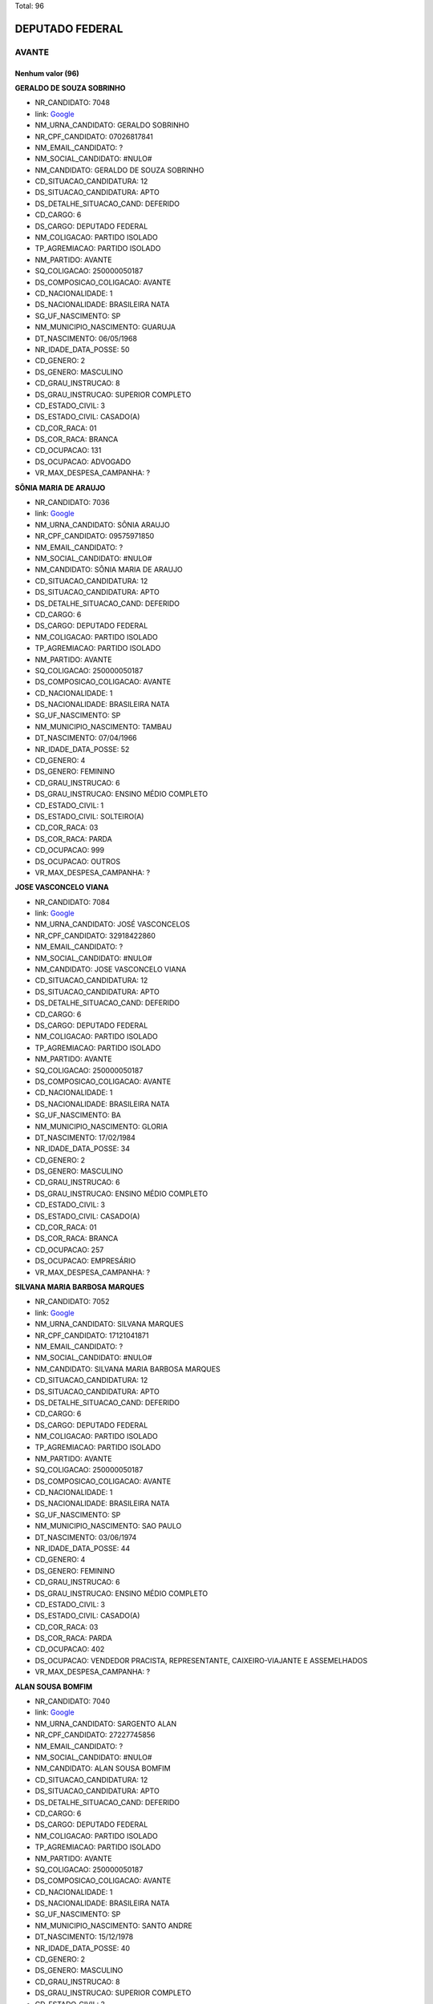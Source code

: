 Total: 96

DEPUTADO FEDERAL
================

AVANTE
------

Nenhum valor (96)
.........

**GERALDO DE SOUZA SOBRINHO**

- NR_CANDIDATO: 7048
- link: `Google <https://www.google.com/search?q=GERALDO+DE+SOUZA+SOBRINHO>`_
- NM_URNA_CANDIDATO: GERALDO SOBRINHO
- NR_CPF_CANDIDATO: 07026817841
- NM_EMAIL_CANDIDATO: ?
- NM_SOCIAL_CANDIDATO: #NULO#
- NM_CANDIDATO: GERALDO DE SOUZA SOBRINHO
- CD_SITUACAO_CANDIDATURA: 12
- DS_SITUACAO_CANDIDATURA: APTO
- DS_DETALHE_SITUACAO_CAND: DEFERIDO
- CD_CARGO: 6
- DS_CARGO: DEPUTADO FEDERAL
- NM_COLIGACAO: PARTIDO ISOLADO
- TP_AGREMIACAO: PARTIDO ISOLADO
- NM_PARTIDO: AVANTE
- SQ_COLIGACAO: 250000050187
- DS_COMPOSICAO_COLIGACAO: AVANTE
- CD_NACIONALIDADE: 1
- DS_NACIONALIDADE: BRASILEIRA NATA
- SG_UF_NASCIMENTO: SP
- NM_MUNICIPIO_NASCIMENTO: GUARUJA
- DT_NASCIMENTO: 06/05/1968
- NR_IDADE_DATA_POSSE: 50
- CD_GENERO: 2
- DS_GENERO: MASCULINO
- CD_GRAU_INSTRUCAO: 8
- DS_GRAU_INSTRUCAO: SUPERIOR COMPLETO
- CD_ESTADO_CIVIL: 3
- DS_ESTADO_CIVIL: CASADO(A)
- CD_COR_RACA: 01
- DS_COR_RACA: BRANCA
- CD_OCUPACAO: 131
- DS_OCUPACAO: ADVOGADO
- VR_MAX_DESPESA_CAMPANHA: ?


**SÔNIA MARIA DE ARAUJO**

- NR_CANDIDATO: 7036
- link: `Google <https://www.google.com/search?q=SÔNIA+MARIA+DE+ARAUJO>`_
- NM_URNA_CANDIDATO: SÔNIA ARAUJO
- NR_CPF_CANDIDATO: 09575971850
- NM_EMAIL_CANDIDATO: ?
- NM_SOCIAL_CANDIDATO: #NULO#
- NM_CANDIDATO: SÔNIA MARIA DE ARAUJO
- CD_SITUACAO_CANDIDATURA: 12
- DS_SITUACAO_CANDIDATURA: APTO
- DS_DETALHE_SITUACAO_CAND: DEFERIDO
- CD_CARGO: 6
- DS_CARGO: DEPUTADO FEDERAL
- NM_COLIGACAO: PARTIDO ISOLADO
- TP_AGREMIACAO: PARTIDO ISOLADO
- NM_PARTIDO: AVANTE
- SQ_COLIGACAO: 250000050187
- DS_COMPOSICAO_COLIGACAO: AVANTE
- CD_NACIONALIDADE: 1
- DS_NACIONALIDADE: BRASILEIRA NATA
- SG_UF_NASCIMENTO: SP
- NM_MUNICIPIO_NASCIMENTO: TAMBAU
- DT_NASCIMENTO: 07/04/1966
- NR_IDADE_DATA_POSSE: 52
- CD_GENERO: 4
- DS_GENERO: FEMININO
- CD_GRAU_INSTRUCAO: 6
- DS_GRAU_INSTRUCAO: ENSINO MÉDIO COMPLETO
- CD_ESTADO_CIVIL: 1
- DS_ESTADO_CIVIL: SOLTEIRO(A)
- CD_COR_RACA: 03
- DS_COR_RACA: PARDA
- CD_OCUPACAO: 999
- DS_OCUPACAO: OUTROS
- VR_MAX_DESPESA_CAMPANHA: ?


**JOSE VASCONCELO VIANA**

- NR_CANDIDATO: 7084
- link: `Google <https://www.google.com/search?q=JOSE+VASCONCELO+VIANA>`_
- NM_URNA_CANDIDATO: JOSÉ VASCONCELOS
- NR_CPF_CANDIDATO: 32918422860
- NM_EMAIL_CANDIDATO: ?
- NM_SOCIAL_CANDIDATO: #NULO#
- NM_CANDIDATO: JOSE VASCONCELO VIANA
- CD_SITUACAO_CANDIDATURA: 12
- DS_SITUACAO_CANDIDATURA: APTO
- DS_DETALHE_SITUACAO_CAND: DEFERIDO
- CD_CARGO: 6
- DS_CARGO: DEPUTADO FEDERAL
- NM_COLIGACAO: PARTIDO ISOLADO
- TP_AGREMIACAO: PARTIDO ISOLADO
- NM_PARTIDO: AVANTE
- SQ_COLIGACAO: 250000050187
- DS_COMPOSICAO_COLIGACAO: AVANTE
- CD_NACIONALIDADE: 1
- DS_NACIONALIDADE: BRASILEIRA NATA
- SG_UF_NASCIMENTO: BA
- NM_MUNICIPIO_NASCIMENTO: GLORIA
- DT_NASCIMENTO: 17/02/1984
- NR_IDADE_DATA_POSSE: 34
- CD_GENERO: 2
- DS_GENERO: MASCULINO
- CD_GRAU_INSTRUCAO: 6
- DS_GRAU_INSTRUCAO: ENSINO MÉDIO COMPLETO
- CD_ESTADO_CIVIL: 3
- DS_ESTADO_CIVIL: CASADO(A)
- CD_COR_RACA: 01
- DS_COR_RACA: BRANCA
- CD_OCUPACAO: 257
- DS_OCUPACAO: EMPRESÁRIO
- VR_MAX_DESPESA_CAMPANHA: ?


**SILVANA MARIA BARBOSA MARQUES**

- NR_CANDIDATO: 7052
- link: `Google <https://www.google.com/search?q=SILVANA+MARIA+BARBOSA+MARQUES>`_
- NM_URNA_CANDIDATO: SILVANA MARQUES
- NR_CPF_CANDIDATO: 17121041871
- NM_EMAIL_CANDIDATO: ?
- NM_SOCIAL_CANDIDATO: #NULO#
- NM_CANDIDATO: SILVANA MARIA BARBOSA MARQUES
- CD_SITUACAO_CANDIDATURA: 12
- DS_SITUACAO_CANDIDATURA: APTO
- DS_DETALHE_SITUACAO_CAND: DEFERIDO
- CD_CARGO: 6
- DS_CARGO: DEPUTADO FEDERAL
- NM_COLIGACAO: PARTIDO ISOLADO
- TP_AGREMIACAO: PARTIDO ISOLADO
- NM_PARTIDO: AVANTE
- SQ_COLIGACAO: 250000050187
- DS_COMPOSICAO_COLIGACAO: AVANTE
- CD_NACIONALIDADE: 1
- DS_NACIONALIDADE: BRASILEIRA NATA
- SG_UF_NASCIMENTO: SP
- NM_MUNICIPIO_NASCIMENTO: SAO PAULO
- DT_NASCIMENTO: 03/06/1974
- NR_IDADE_DATA_POSSE: 44
- CD_GENERO: 4
- DS_GENERO: FEMININO
- CD_GRAU_INSTRUCAO: 6
- DS_GRAU_INSTRUCAO: ENSINO MÉDIO COMPLETO
- CD_ESTADO_CIVIL: 3
- DS_ESTADO_CIVIL: CASADO(A)
- CD_COR_RACA: 03
- DS_COR_RACA: PARDA
- CD_OCUPACAO: 402
- DS_OCUPACAO: VENDEDOR PRACISTA, REPRESENTANTE, CAIXEIRO-VIAJANTE E ASSEMELHADOS
- VR_MAX_DESPESA_CAMPANHA: ?


**ALAN SOUSA BOMFIM**

- NR_CANDIDATO: 7040
- link: `Google <https://www.google.com/search?q=ALAN+SOUSA+BOMFIM>`_
- NM_URNA_CANDIDATO: SARGENTO ALAN
- NR_CPF_CANDIDATO: 27227745856
- NM_EMAIL_CANDIDATO: ?
- NM_SOCIAL_CANDIDATO: #NULO#
- NM_CANDIDATO: ALAN SOUSA BOMFIM
- CD_SITUACAO_CANDIDATURA: 12
- DS_SITUACAO_CANDIDATURA: APTO
- DS_DETALHE_SITUACAO_CAND: DEFERIDO
- CD_CARGO: 6
- DS_CARGO: DEPUTADO FEDERAL
- NM_COLIGACAO: PARTIDO ISOLADO
- TP_AGREMIACAO: PARTIDO ISOLADO
- NM_PARTIDO: AVANTE
- SQ_COLIGACAO: 250000050187
- DS_COMPOSICAO_COLIGACAO: AVANTE
- CD_NACIONALIDADE: 1
- DS_NACIONALIDADE: BRASILEIRA NATA
- SG_UF_NASCIMENTO: SP
- NM_MUNICIPIO_NASCIMENTO: SANTO ANDRE
- DT_NASCIMENTO: 15/12/1978
- NR_IDADE_DATA_POSSE: 40
- CD_GENERO: 2
- DS_GENERO: MASCULINO
- CD_GRAU_INSTRUCAO: 8
- DS_GRAU_INSTRUCAO: SUPERIOR COMPLETO
- CD_ESTADO_CIVIL: 3
- DS_ESTADO_CIVIL: CASADO(A)
- CD_COR_RACA: 01
- DS_COR_RACA: BRANCA
- CD_OCUPACAO: 233
- DS_OCUPACAO: POLICIAL MILITAR
- VR_MAX_DESPESA_CAMPANHA: ?


**MARCOS ANTÔNIO REMANZINI**

- NR_CANDIDATO: 7091
- link: `Google <https://www.google.com/search?q=MARCOS+ANTÔNIO+REMANZINI>`_
- NM_URNA_CANDIDATO: IRMÃO MARCOS
- NR_CPF_CANDIDATO: 06473419802
- NM_EMAIL_CANDIDATO: ?
- NM_SOCIAL_CANDIDATO: #NULO#
- NM_CANDIDATO: MARCOS ANTÔNIO REMANZINI
- CD_SITUACAO_CANDIDATURA: 12
- DS_SITUACAO_CANDIDATURA: APTO
- DS_DETALHE_SITUACAO_CAND: DEFERIDO
- CD_CARGO: 6
- DS_CARGO: DEPUTADO FEDERAL
- NM_COLIGACAO: PARTIDO ISOLADO
- TP_AGREMIACAO: PARTIDO ISOLADO
- NM_PARTIDO: AVANTE
- SQ_COLIGACAO: 250000050187
- DS_COMPOSICAO_COLIGACAO: AVANTE
- CD_NACIONALIDADE: 1
- DS_NACIONALIDADE: BRASILEIRA NATA
- SG_UF_NASCIMENTO: SP
- NM_MUNICIPIO_NASCIMENTO: ITÁPOLIS
- DT_NASCIMENTO: 13/08/1966
- NR_IDADE_DATA_POSSE: 52
- CD_GENERO: 2
- DS_GENERO: MASCULINO
- CD_GRAU_INSTRUCAO: 8
- DS_GRAU_INSTRUCAO: SUPERIOR COMPLETO
- CD_ESTADO_CIVIL: 3
- DS_ESTADO_CIVIL: CASADO(A)
- CD_COR_RACA: 01
- DS_COR_RACA: BRANCA
- CD_OCUPACAO: 131
- DS_OCUPACAO: ADVOGADO
- VR_MAX_DESPESA_CAMPANHA: ?


**LAUDO NATEL IASULAITIS**

- NR_CANDIDATO: 7033
- link: `Google <https://www.google.com/search?q=LAUDO+NATEL+IASULAITIS>`_
- NM_URNA_CANDIDATO: CAP. LAUDO NATEL
- NR_CPF_CANDIDATO: 12894545827
- NM_EMAIL_CANDIDATO: ?
- NM_SOCIAL_CANDIDATO: #NULO#
- NM_CANDIDATO: LAUDO NATEL IASULAITIS
- CD_SITUACAO_CANDIDATURA: 12
- DS_SITUACAO_CANDIDATURA: APTO
- DS_DETALHE_SITUACAO_CAND: DEFERIDO
- CD_CARGO: 6
- DS_CARGO: DEPUTADO FEDERAL
- NM_COLIGACAO: PARTIDO ISOLADO
- TP_AGREMIACAO: PARTIDO ISOLADO
- NM_PARTIDO: AVANTE
- SQ_COLIGACAO: 250000050187
- DS_COMPOSICAO_COLIGACAO: AVANTE
- CD_NACIONALIDADE: 1
- DS_NACIONALIDADE: BRASILEIRA NATA
- SG_UF_NASCIMENTO: SP
- NM_MUNICIPIO_NASCIMENTO: SÃO PAULO
- DT_NASCIMENTO: 06/05/1972
- NR_IDADE_DATA_POSSE: 46
- CD_GENERO: 2
- DS_GENERO: MASCULINO
- CD_GRAU_INSTRUCAO: 8
- DS_GRAU_INSTRUCAO: SUPERIOR COMPLETO
- CD_ESTADO_CIVIL: 3
- DS_ESTADO_CIVIL: CASADO(A)
- CD_COR_RACA: 01
- DS_COR_RACA: BRANCA
- CD_OCUPACAO: 233
- DS_OCUPACAO: POLICIAL MILITAR
- VR_MAX_DESPESA_CAMPANHA: ?


**RODRIGO DE OLIVEIRA VICENTE**

- NR_CANDIDATO: 7035
- link: `Google <https://www.google.com/search?q=RODRIGO+DE+OLIVEIRA+VICENTE>`_
- NM_URNA_CANDIDATO: RODRIGO DI MENOR
- NR_CPF_CANDIDATO: 26835190876
- NM_EMAIL_CANDIDATO: ?
- NM_SOCIAL_CANDIDATO: #NULO#
- NM_CANDIDATO: RODRIGO DE OLIVEIRA VICENTE
- CD_SITUACAO_CANDIDATURA: 12
- DS_SITUACAO_CANDIDATURA: APTO
- DS_DETALHE_SITUACAO_CAND: DEFERIDO
- CD_CARGO: 6
- DS_CARGO: DEPUTADO FEDERAL
- NM_COLIGACAO: PARTIDO ISOLADO
- TP_AGREMIACAO: PARTIDO ISOLADO
- NM_PARTIDO: AVANTE
- SQ_COLIGACAO: 250000050187
- DS_COMPOSICAO_COLIGACAO: AVANTE
- CD_NACIONALIDADE: 1
- DS_NACIONALIDADE: BRASILEIRA NATA
- SG_UF_NASCIMENTO: SP
- NM_MUNICIPIO_NASCIMENTO: SUZANO
- DT_NASCIMENTO: 02/12/1978
- NR_IDADE_DATA_POSSE: 40
- CD_GENERO: 2
- DS_GENERO: MASCULINO
- CD_GRAU_INSTRUCAO: 8
- DS_GRAU_INSTRUCAO: SUPERIOR COMPLETO
- CD_ESTADO_CIVIL: 1
- DS_ESTADO_CIVIL: SOLTEIRO(A)
- CD_COR_RACA: 02
- DS_COR_RACA: PRETA
- CD_OCUPACAO: 999
- DS_OCUPACAO: OUTROS
- VR_MAX_DESPESA_CAMPANHA: ?


**ANTONIO CARLOS PEDRO JUNIOR**

- NR_CANDIDATO: 7031
- link: `Google <https://www.google.com/search?q=ANTONIO+CARLOS+PEDRO+JUNIOR>`_
- NM_URNA_CANDIDATO: JUNIOR
- NR_CPF_CANDIDATO: 17764287814
- NM_EMAIL_CANDIDATO: ?
- NM_SOCIAL_CANDIDATO: #NULO#
- NM_CANDIDATO: ANTONIO CARLOS PEDRO JUNIOR
- CD_SITUACAO_CANDIDATURA: 12
- DS_SITUACAO_CANDIDATURA: APTO
- DS_DETALHE_SITUACAO_CAND: DEFERIDO
- CD_CARGO: 6
- DS_CARGO: DEPUTADO FEDERAL
- NM_COLIGACAO: PARTIDO ISOLADO
- TP_AGREMIACAO: PARTIDO ISOLADO
- NM_PARTIDO: AVANTE
- SQ_COLIGACAO: 250000050187
- DS_COMPOSICAO_COLIGACAO: AVANTE
- CD_NACIONALIDADE: 1
- DS_NACIONALIDADE: BRASILEIRA NATA
- SG_UF_NASCIMENTO: SP
- NM_MUNICIPIO_NASCIMENTO: RIO CLARO
- DT_NASCIMENTO: 27/12/1975
- NR_IDADE_DATA_POSSE: 43
- CD_GENERO: 2
- DS_GENERO: MASCULINO
- CD_GRAU_INSTRUCAO: 7
- DS_GRAU_INSTRUCAO: SUPERIOR INCOMPLETO
- CD_ESTADO_CIVIL: 3
- DS_ESTADO_CIVIL: CASADO(A)
- CD_COR_RACA: 02
- DS_COR_RACA: PRETA
- CD_OCUPACAO: 999
- DS_OCUPACAO: OUTROS
- VR_MAX_DESPESA_CAMPANHA: ?


**CLODOALDO MAIOLINI FILHO**

- NR_CANDIDATO: 7018
- link: `Google <https://www.google.com/search?q=CLODOALDO+MAIOLINI+FILHO>`_
- NM_URNA_CANDIDATO: SARGENTO MAIOLINI
- NR_CPF_CANDIDATO: 07952034898
- NM_EMAIL_CANDIDATO: ?
- NM_SOCIAL_CANDIDATO: #NULO#
- NM_CANDIDATO: CLODOALDO MAIOLINI FILHO
- CD_SITUACAO_CANDIDATURA: 12
- DS_SITUACAO_CANDIDATURA: APTO
- DS_DETALHE_SITUACAO_CAND: DEFERIDO
- CD_CARGO: 6
- DS_CARGO: DEPUTADO FEDERAL
- NM_COLIGACAO: PARTIDO ISOLADO
- TP_AGREMIACAO: PARTIDO ISOLADO
- NM_PARTIDO: AVANTE
- SQ_COLIGACAO: 250000050187
- DS_COMPOSICAO_COLIGACAO: AVANTE
- CD_NACIONALIDADE: 1
- DS_NACIONALIDADE: BRASILEIRA NATA
- SG_UF_NASCIMENTO: SP
- NM_MUNICIPIO_NASCIMENTO: CAMPINAS
- DT_NASCIMENTO: 01/08/1965
- NR_IDADE_DATA_POSSE: 53
- CD_GENERO: 2
- DS_GENERO: MASCULINO
- CD_GRAU_INSTRUCAO: 6
- DS_GRAU_INSTRUCAO: ENSINO MÉDIO COMPLETO
- CD_ESTADO_CIVIL: 3
- DS_ESTADO_CIVIL: CASADO(A)
- CD_COR_RACA: 01
- DS_COR_RACA: BRANCA
- CD_OCUPACAO: 233
- DS_OCUPACAO: POLICIAL MILITAR
- VR_MAX_DESPESA_CAMPANHA: ?


**ANTONIO RODRIGUEZ JUNIOR**

- NR_CANDIDATO: 7020
- link: `Google <https://www.google.com/search?q=ANTONIO+RODRIGUEZ+JUNIOR>`_
- NM_URNA_CANDIDATO: TONY
- NR_CPF_CANDIDATO: 05452257870
- NM_EMAIL_CANDIDATO: ?
- NM_SOCIAL_CANDIDATO: #NULO#
- NM_CANDIDATO: ANTONIO RODRIGUEZ JUNIOR
- CD_SITUACAO_CANDIDATURA: 12
- DS_SITUACAO_CANDIDATURA: APTO
- DS_DETALHE_SITUACAO_CAND: DEFERIDO
- CD_CARGO: 6
- DS_CARGO: DEPUTADO FEDERAL
- NM_COLIGACAO: PARTIDO ISOLADO
- TP_AGREMIACAO: PARTIDO ISOLADO
- NM_PARTIDO: AVANTE
- SQ_COLIGACAO: 250000050187
- DS_COMPOSICAO_COLIGACAO: AVANTE
- CD_NACIONALIDADE: 1
- DS_NACIONALIDADE: BRASILEIRA NATA
- SG_UF_NASCIMENTO: SP
- NM_MUNICIPIO_NASCIMENTO: SAO PAULO
- DT_NASCIMENTO: 22/06/1962
- NR_IDADE_DATA_POSSE: 56
- CD_GENERO: 2
- DS_GENERO: MASCULINO
- CD_GRAU_INSTRUCAO: 8
- DS_GRAU_INSTRUCAO: SUPERIOR COMPLETO
- CD_ESTADO_CIVIL: 1
- DS_ESTADO_CIVIL: SOLTEIRO(A)
- CD_COR_RACA: 01
- DS_COR_RACA: BRANCA
- CD_OCUPACAO: 257
- DS_OCUPACAO: EMPRESÁRIO
- VR_MAX_DESPESA_CAMPANHA: ?


**SAMUEL PROCOPIO**

- NR_CANDIDATO: 7012
- link: `Google <https://www.google.com/search?q=SAMUEL+PROCOPIO>`_
- NM_URNA_CANDIDATO: PR. SAMUEL PROCÓPIO
- NR_CPF_CANDIDATO: 33906345840
- NM_EMAIL_CANDIDATO: ?
- NM_SOCIAL_CANDIDATO: #NULO#
- NM_CANDIDATO: SAMUEL PROCOPIO
- CD_SITUACAO_CANDIDATURA: 12
- DS_SITUACAO_CANDIDATURA: APTO
- DS_DETALHE_SITUACAO_CAND: DEFERIDO
- CD_CARGO: 6
- DS_CARGO: DEPUTADO FEDERAL
- NM_COLIGACAO: PARTIDO ISOLADO
- TP_AGREMIACAO: PARTIDO ISOLADO
- NM_PARTIDO: AVANTE
- SQ_COLIGACAO: 250000050187
- DS_COMPOSICAO_COLIGACAO: AVANTE
- CD_NACIONALIDADE: 1
- DS_NACIONALIDADE: BRASILEIRA NATA
- SG_UF_NASCIMENTO: SP
- NM_MUNICIPIO_NASCIMENTO: SAO PAULO
- DT_NASCIMENTO: 14/10/1983
- NR_IDADE_DATA_POSSE: 35
- CD_GENERO: 2
- DS_GENERO: MASCULINO
- CD_GRAU_INSTRUCAO: 5
- DS_GRAU_INSTRUCAO: ENSINO MÉDIO INCOMPLETO
- CD_ESTADO_CIVIL: 3
- DS_ESTADO_CIVIL: CASADO(A)
- CD_COR_RACA: 02
- DS_COR_RACA: PRETA
- CD_OCUPACAO: 999
- DS_OCUPACAO: OUTROS
- VR_MAX_DESPESA_CAMPANHA: ?


**HELCIO ALVARES SOARES**

- NR_CANDIDATO: 7088
- link: `Google <https://www.google.com/search?q=HELCIO+ALVARES+SOARES>`_
- NM_URNA_CANDIDATO: HELCIO ALVARES
- NR_CPF_CANDIDATO: 10163786291
- NM_EMAIL_CANDIDATO: ?
- NM_SOCIAL_CANDIDATO: #NULO#
- NM_CANDIDATO: HELCIO ALVARES SOARES
- CD_SITUACAO_CANDIDATURA: 12
- DS_SITUACAO_CANDIDATURA: APTO
- DS_DETALHE_SITUACAO_CAND: DEFERIDO
- CD_CARGO: 6
- DS_CARGO: DEPUTADO FEDERAL
- NM_COLIGACAO: PARTIDO ISOLADO
- TP_AGREMIACAO: PARTIDO ISOLADO
- NM_PARTIDO: AVANTE
- SQ_COLIGACAO: 250000050187
- DS_COMPOSICAO_COLIGACAO: AVANTE
- CD_NACIONALIDADE: 1
- DS_NACIONALIDADE: BRASILEIRA NATA
- SG_UF_NASCIMENTO: MG
- NM_MUNICIPIO_NASCIMENTO: RIACHO DOS MACHADOS
- DT_NASCIMENTO: 06/04/1959
- NR_IDADE_DATA_POSSE: 59
- CD_GENERO: 2
- DS_GENERO: MASCULINO
- CD_GRAU_INSTRUCAO: 5
- DS_GRAU_INSTRUCAO: ENSINO MÉDIO INCOMPLETO
- CD_ESTADO_CIVIL: 9
- DS_ESTADO_CIVIL: DIVORCIADO(A)
- CD_COR_RACA: 03
- DS_COR_RACA: PARDA
- CD_OCUPACAO: 257
- DS_OCUPACAO: EMPRESÁRIO
- VR_MAX_DESPESA_CAMPANHA: ?


**ANDREIA OLIVEIRA LIMA**

- NR_CANDIDATO: 7001
- link: `Google <https://www.google.com/search?q=ANDREIA+OLIVEIRA+LIMA>`_
- NM_URNA_CANDIDATO: ANDREIA ALVES DE BRITO
- NR_CPF_CANDIDATO: 03007284767
- NM_EMAIL_CANDIDATO: ?
- NM_SOCIAL_CANDIDATO: #NULO#
- NM_CANDIDATO: ANDREIA OLIVEIRA LIMA
- CD_SITUACAO_CANDIDATURA: 12
- DS_SITUACAO_CANDIDATURA: APTO
- DS_DETALHE_SITUACAO_CAND: DEFERIDO
- CD_CARGO: 6
- DS_CARGO: DEPUTADO FEDERAL
- NM_COLIGACAO: PARTIDO ISOLADO
- TP_AGREMIACAO: PARTIDO ISOLADO
- NM_PARTIDO: AVANTE
- SQ_COLIGACAO: 250000050187
- DS_COMPOSICAO_COLIGACAO: AVANTE
- CD_NACIONALIDADE: 1
- DS_NACIONALIDADE: BRASILEIRA NATA
- SG_UF_NASCIMENTO: RJ
- NM_MUNICIPIO_NASCIMENTO: TRAJANO DE MORAIS
- DT_NASCIMENTO: 04/06/1974
- NR_IDADE_DATA_POSSE: 44
- CD_GENERO: 4
- DS_GENERO: FEMININO
- CD_GRAU_INSTRUCAO: 7
- DS_GRAU_INSTRUCAO: SUPERIOR INCOMPLETO
- CD_ESTADO_CIVIL: 3
- DS_ESTADO_CIVIL: CASADO(A)
- CD_COR_RACA: 01
- DS_COR_RACA: BRANCA
- CD_OCUPACAO: 581
- DS_OCUPACAO: DONA DE CASA
- VR_MAX_DESPESA_CAMPANHA: ?


**SIMONE DE CASTRO MELO**

- NR_CANDIDATO: 7067
- link: `Google <https://www.google.com/search?q=SIMONE+DE+CASTRO+MELO>`_
- NM_URNA_CANDIDATO: BABÁ SIMONE
- NR_CPF_CANDIDATO: 30854049886
- NM_EMAIL_CANDIDATO: ?
- NM_SOCIAL_CANDIDATO: #NULO#
- NM_CANDIDATO: SIMONE DE CASTRO MELO
- CD_SITUACAO_CANDIDATURA: 12
- DS_SITUACAO_CANDIDATURA: APTO
- DS_DETALHE_SITUACAO_CAND: DEFERIDO
- CD_CARGO: 6
- DS_CARGO: DEPUTADO FEDERAL
- NM_COLIGACAO: PARTIDO ISOLADO
- TP_AGREMIACAO: PARTIDO ISOLADO
- NM_PARTIDO: AVANTE
- SQ_COLIGACAO: 250000050187
- DS_COMPOSICAO_COLIGACAO: AVANTE
- CD_NACIONALIDADE: 1
- DS_NACIONALIDADE: BRASILEIRA NATA
- SG_UF_NASCIMENTO: SP
- NM_MUNICIPIO_NASCIMENTO: SÃO PAULO
- DT_NASCIMENTO: 16/11/1975
- NR_IDADE_DATA_POSSE: 43
- CD_GENERO: 4
- DS_GENERO: FEMININO
- CD_GRAU_INSTRUCAO: 8
- DS_GRAU_INSTRUCAO: SUPERIOR COMPLETO
- CD_ESTADO_CIVIL: 9
- DS_ESTADO_CIVIL: DIVORCIADO(A)
- CD_COR_RACA: 01
- DS_COR_RACA: BRANCA
- CD_OCUPACAO: 999
- DS_OCUPACAO: OUTROS
- VR_MAX_DESPESA_CAMPANHA: ?


**RONALDO VLADEMIR FERREIRA**

- NR_CANDIDATO: 7007
- link: `Google <https://www.google.com/search?q=RONALDO+VLADEMIR+FERREIRA>`_
- NM_URNA_CANDIDATO: DR. RONALDO
- NR_CPF_CANDIDATO: 95373004804
- NM_EMAIL_CANDIDATO: ?
- NM_SOCIAL_CANDIDATO: #NULO#
- NM_CANDIDATO: RONALDO VLADEMIR FERREIRA
- CD_SITUACAO_CANDIDATURA: 12
- DS_SITUACAO_CANDIDATURA: APTO
- DS_DETALHE_SITUACAO_CAND: DEFERIDO
- CD_CARGO: 6
- DS_CARGO: DEPUTADO FEDERAL
- NM_COLIGACAO: PARTIDO ISOLADO
- TP_AGREMIACAO: PARTIDO ISOLADO
- NM_PARTIDO: AVANTE
- SQ_COLIGACAO: 250000050187
- DS_COMPOSICAO_COLIGACAO: AVANTE
- CD_NACIONALIDADE: 1
- DS_NACIONALIDADE: BRASILEIRA NATA
- SG_UF_NASCIMENTO: SP
- NM_MUNICIPIO_NASCIMENTO: ITAQUAQUECETUBA
- DT_NASCIMENTO: 22/04/1959
- NR_IDADE_DATA_POSSE: 59
- CD_GENERO: 2
- DS_GENERO: MASCULINO
- CD_GRAU_INSTRUCAO: 8
- DS_GRAU_INSTRUCAO: SUPERIOR COMPLETO
- CD_ESTADO_CIVIL: 9
- DS_ESTADO_CIVIL: DIVORCIADO(A)
- CD_COR_RACA: 01
- DS_COR_RACA: BRANCA
- CD_OCUPACAO: 111
- DS_OCUPACAO: MÉDICO
- VR_MAX_DESPESA_CAMPANHA: ?


**VANIA MAIA DOS REIS**

- NR_CANDIDATO: 7053
- link: `Google <https://www.google.com/search?q=VANIA+MAIA+DOS+REIS>`_
- NM_URNA_CANDIDATO: TIA VANIA
- NR_CPF_CANDIDATO: 32371546879
- NM_EMAIL_CANDIDATO: ?
- NM_SOCIAL_CANDIDATO: #NULO#
- NM_CANDIDATO: VANIA MAIA DOS REIS
- CD_SITUACAO_CANDIDATURA: 12
- DS_SITUACAO_CANDIDATURA: APTO
- DS_DETALHE_SITUACAO_CAND: DEFERIDO
- CD_CARGO: 6
- DS_CARGO: DEPUTADO FEDERAL
- NM_COLIGACAO: PARTIDO ISOLADO
- TP_AGREMIACAO: PARTIDO ISOLADO
- NM_PARTIDO: AVANTE
- SQ_COLIGACAO: 250000050187
- DS_COMPOSICAO_COLIGACAO: AVANTE
- CD_NACIONALIDADE: 1
- DS_NACIONALIDADE: BRASILEIRA NATA
- SG_UF_NASCIMENTO: SP
- NM_MUNICIPIO_NASCIMENTO: CARAPICUÍBA
- DT_NASCIMENTO: 16/08/1980
- NR_IDADE_DATA_POSSE: 38
- CD_GENERO: 4
- DS_GENERO: FEMININO
- CD_GRAU_INSTRUCAO: 4
- DS_GRAU_INSTRUCAO: ENSINO FUNDAMENTAL COMPLETO
- CD_ESTADO_CIVIL: 3
- DS_ESTADO_CIVIL: CASADO(A)
- CD_COR_RACA: 01
- DS_COR_RACA: BRANCA
- CD_OCUPACAO: 999
- DS_OCUPACAO: OUTROS
- VR_MAX_DESPESA_CAMPANHA: ?


**ALEXANDRE DE OLIVEIRA**

- NR_CANDIDATO: 7077
- link: `Google <https://www.google.com/search?q=ALEXANDRE+DE+OLIVEIRA>`_
- NM_URNA_CANDIDATO: ALEXANDRE DE OLIVEIRA
- NR_CPF_CANDIDATO: 14736800852
- NM_EMAIL_CANDIDATO: ?
- NM_SOCIAL_CANDIDATO: #NULO#
- NM_CANDIDATO: ALEXANDRE DE OLIVEIRA
- CD_SITUACAO_CANDIDATURA: 12
- DS_SITUACAO_CANDIDATURA: APTO
- DS_DETALHE_SITUACAO_CAND: DEFERIDO
- CD_CARGO: 6
- DS_CARGO: DEPUTADO FEDERAL
- NM_COLIGACAO: PARTIDO ISOLADO
- TP_AGREMIACAO: PARTIDO ISOLADO
- NM_PARTIDO: AVANTE
- SQ_COLIGACAO: 250000050187
- DS_COMPOSICAO_COLIGACAO: AVANTE
- CD_NACIONALIDADE: 1
- DS_NACIONALIDADE: BRASILEIRA NATA
- SG_UF_NASCIMENTO: SP
- NM_MUNICIPIO_NASCIMENTO: SÃO PAULO
- DT_NASCIMENTO: 01/05/1973
- NR_IDADE_DATA_POSSE: 45
- CD_GENERO: 2
- DS_GENERO: MASCULINO
- CD_GRAU_INSTRUCAO: 8
- DS_GRAU_INSTRUCAO: SUPERIOR COMPLETO
- CD_ESTADO_CIVIL: 3
- DS_ESTADO_CIVIL: CASADO(A)
- CD_COR_RACA: 03
- DS_COR_RACA: PARDA
- CD_OCUPACAO: 131
- DS_OCUPACAO: ADVOGADO
- VR_MAX_DESPESA_CAMPANHA: ?


**ANA MARIA FREIRE DA SILVA**

- NR_CANDIDATO: 7022
- link: `Google <https://www.google.com/search?q=ANA+MARIA+FREIRE+DA+SILVA>`_
- NM_URNA_CANDIDATO: MARIA BONITA
- NR_CPF_CANDIDATO: 76078868420
- NM_EMAIL_CANDIDATO: ?
- NM_SOCIAL_CANDIDATO: #NULO#
- NM_CANDIDATO: ANA MARIA FREIRE DA SILVA
- CD_SITUACAO_CANDIDATURA: 12
- DS_SITUACAO_CANDIDATURA: APTO
- DS_DETALHE_SITUACAO_CAND: DEFERIDO
- CD_CARGO: 6
- DS_CARGO: DEPUTADO FEDERAL
- NM_COLIGACAO: PARTIDO ISOLADO
- TP_AGREMIACAO: PARTIDO ISOLADO
- NM_PARTIDO: AVANTE
- SQ_COLIGACAO: 250000050187
- DS_COMPOSICAO_COLIGACAO: AVANTE
- CD_NACIONALIDADE: 1
- DS_NACIONALIDADE: BRASILEIRA NATA
- SG_UF_NASCIMENTO: PB
- NM_MUNICIPIO_NASCIMENTO: JURU
- DT_NASCIMENTO: 31/05/1969
- NR_IDADE_DATA_POSSE: 49
- CD_GENERO: 4
- DS_GENERO: FEMININO
- CD_GRAU_INSTRUCAO: 8
- DS_GRAU_INSTRUCAO: SUPERIOR COMPLETO
- CD_ESTADO_CIVIL: 3
- DS_ESTADO_CIVIL: CASADO(A)
- CD_COR_RACA: 01
- DS_COR_RACA: BRANCA
- CD_OCUPACAO: 171
- DS_OCUPACAO: JORNALISTA E REDATOR
- VR_MAX_DESPESA_CAMPANHA: ?


**ANTÔNIO CESAR SANTANA**

- NR_CANDIDATO: 7097
- link: `Google <https://www.google.com/search?q=ANTÔNIO+CESAR+SANTANA>`_
- NM_URNA_CANDIDATO: CESAR SANTANA
- NR_CPF_CANDIDATO: 13934968813
- NM_EMAIL_CANDIDATO: ?
- NM_SOCIAL_CANDIDATO: #NULO#
- NM_CANDIDATO: ANTÔNIO CESAR SANTANA
- CD_SITUACAO_CANDIDATURA: 12
- DS_SITUACAO_CANDIDATURA: APTO
- DS_DETALHE_SITUACAO_CAND: DEFERIDO
- CD_CARGO: 6
- DS_CARGO: DEPUTADO FEDERAL
- NM_COLIGACAO: PARTIDO ISOLADO
- TP_AGREMIACAO: PARTIDO ISOLADO
- NM_PARTIDO: AVANTE
- SQ_COLIGACAO: 250000050187
- DS_COMPOSICAO_COLIGACAO: AVANTE
- CD_NACIONALIDADE: 1
- DS_NACIONALIDADE: BRASILEIRA NATA
- SG_UF_NASCIMENTO: SP
- NM_MUNICIPIO_NASCIMENTO: PIRASUNUNGA
- DT_NASCIMENTO: 01/04/1971
- NR_IDADE_DATA_POSSE: 47
- CD_GENERO: 2
- DS_GENERO: MASCULINO
- CD_GRAU_INSTRUCAO: 7
- DS_GRAU_INSTRUCAO: SUPERIOR INCOMPLETO
- CD_ESTADO_CIVIL: 1
- DS_ESTADO_CIVIL: SOLTEIRO(A)
- CD_COR_RACA: 01
- DS_COR_RACA: BRANCA
- CD_OCUPACAO: 923
- DS_OCUPACAO: APOSENTADO (EXCETO SERVIDOR PÚBLICO)
- VR_MAX_DESPESA_CAMPANHA: ?


**MARCIA PEREIRA PEDRO BATISTA**

- NR_CANDIDATO: 7082
- link: `Google <https://www.google.com/search?q=MARCIA+PEREIRA+PEDRO+BATISTA>`_
- NM_URNA_CANDIDATO: MARCIA PEREIRA
- NR_CPF_CANDIDATO: 29011457870
- NM_EMAIL_CANDIDATO: ?
- NM_SOCIAL_CANDIDATO: #NULO#
- NM_CANDIDATO: MARCIA PEREIRA PEDRO BATISTA
- CD_SITUACAO_CANDIDATURA: 12
- DS_SITUACAO_CANDIDATURA: APTO
- DS_DETALHE_SITUACAO_CAND: DEFERIDO
- CD_CARGO: 6
- DS_CARGO: DEPUTADO FEDERAL
- NM_COLIGACAO: PARTIDO ISOLADO
- TP_AGREMIACAO: PARTIDO ISOLADO
- NM_PARTIDO: AVANTE
- SQ_COLIGACAO: 250000050187
- DS_COMPOSICAO_COLIGACAO: AVANTE
- CD_NACIONALIDADE: 1
- DS_NACIONALIDADE: BRASILEIRA NATA
- SG_UF_NASCIMENTO: SP
- NM_MUNICIPIO_NASCIMENTO: SAO PAULO
- DT_NASCIMENTO: 26/11/1965
- NR_IDADE_DATA_POSSE: 53
- CD_GENERO: 4
- DS_GENERO: FEMININO
- CD_GRAU_INSTRUCAO: 6
- DS_GRAU_INSTRUCAO: ENSINO MÉDIO COMPLETO
- CD_ESTADO_CIVIL: 3
- DS_ESTADO_CIVIL: CASADO(A)
- CD_COR_RACA: 01
- DS_COR_RACA: BRANCA
- CD_OCUPACAO: 999
- DS_OCUPACAO: OUTROS
- VR_MAX_DESPESA_CAMPANHA: ?


**HOMERO LIMA**

- NR_CANDIDATO: 7037
- link: `Google <https://www.google.com/search?q=HOMERO+LIMA>`_
- NM_URNA_CANDIDATO: PR. HOMERO LIMA 
- NR_CPF_CANDIDATO: 29612540861
- NM_EMAIL_CANDIDATO: ?
- NM_SOCIAL_CANDIDATO: #NULO#
- NM_CANDIDATO: HOMERO LIMA
- CD_SITUACAO_CANDIDATURA: 12
- DS_SITUACAO_CANDIDATURA: APTO
- DS_DETALHE_SITUACAO_CAND: DEFERIDO
- CD_CARGO: 6
- DS_CARGO: DEPUTADO FEDERAL
- NM_COLIGACAO: PARTIDO ISOLADO
- TP_AGREMIACAO: PARTIDO ISOLADO
- NM_PARTIDO: AVANTE
- SQ_COLIGACAO: 250000050187
- DS_COMPOSICAO_COLIGACAO: AVANTE
- CD_NACIONALIDADE: 1
- DS_NACIONALIDADE: BRASILEIRA NATA
- SG_UF_NASCIMENTO: SP
- NM_MUNICIPIO_NASCIMENTO: GUARULHOS 
- DT_NASCIMENTO: 02/03/1979
- NR_IDADE_DATA_POSSE: 39
- CD_GENERO: 2
- DS_GENERO: MASCULINO
- CD_GRAU_INSTRUCAO: 5
- DS_GRAU_INSTRUCAO: ENSINO MÉDIO INCOMPLETO
- CD_ESTADO_CIVIL: 3
- DS_ESTADO_CIVIL: CASADO(A)
- CD_COR_RACA: 02
- DS_COR_RACA: PRETA
- CD_OCUPACAO: 537
- DS_OCUPACAO: MOTORISTA PARTICULAR
- VR_MAX_DESPESA_CAMPANHA: ?


**VALÉRIA MARTINS VIEIRA**

- NR_CANDIDATO: 7068
- link: `Google <https://www.google.com/search?q=VALÉRIA+MARTINS+VIEIRA>`_
- NM_URNA_CANDIDATO: VALÉRIA MARTINS
- NR_CPF_CANDIDATO: 15298932835
- NM_EMAIL_CANDIDATO: ?
- NM_SOCIAL_CANDIDATO: #NULO#
- NM_CANDIDATO: VALÉRIA MARTINS VIEIRA
- CD_SITUACAO_CANDIDATURA: 12
- DS_SITUACAO_CANDIDATURA: APTO
- DS_DETALHE_SITUACAO_CAND: DEFERIDO
- CD_CARGO: 6
- DS_CARGO: DEPUTADO FEDERAL
- NM_COLIGACAO: PARTIDO ISOLADO
- TP_AGREMIACAO: PARTIDO ISOLADO
- NM_PARTIDO: AVANTE
- SQ_COLIGACAO: 250000050187
- DS_COMPOSICAO_COLIGACAO: AVANTE
- CD_NACIONALIDADE: 1
- DS_NACIONALIDADE: BRASILEIRA NATA
- SG_UF_NASCIMENTO: SP
- NM_MUNICIPIO_NASCIMENTO: SÃO PAULO
- DT_NASCIMENTO: 27/05/1974
- NR_IDADE_DATA_POSSE: 44
- CD_GENERO: 4
- DS_GENERO: FEMININO
- CD_GRAU_INSTRUCAO: 8
- DS_GRAU_INSTRUCAO: SUPERIOR COMPLETO
- CD_ESTADO_CIVIL: 9
- DS_ESTADO_CIVIL: DIVORCIADO(A)
- CD_COR_RACA: 01
- DS_COR_RACA: BRANCA
- CD_OCUPACAO: 230
- DS_OCUPACAO: PEDAGOGO
- VR_MAX_DESPESA_CAMPANHA: ?


**DANIELA CARUSO MARIANO**

- NR_CANDIDATO: 7029
- link: `Google <https://www.google.com/search?q=DANIELA+CARUSO+MARIANO>`_
- NM_URNA_CANDIDATO: DRA DANIELA
- NR_CPF_CANDIDATO: 22562237870
- NM_EMAIL_CANDIDATO: ?
- NM_SOCIAL_CANDIDATO: #NULO#
- NM_CANDIDATO: DANIELA CARUSO MARIANO
- CD_SITUACAO_CANDIDATURA: 12
- DS_SITUACAO_CANDIDATURA: APTO
- DS_DETALHE_SITUACAO_CAND: DEFERIDO
- CD_CARGO: 6
- DS_CARGO: DEPUTADO FEDERAL
- NM_COLIGACAO: PARTIDO ISOLADO
- TP_AGREMIACAO: PARTIDO ISOLADO
- NM_PARTIDO: AVANTE
- SQ_COLIGACAO: 250000050187
- DS_COMPOSICAO_COLIGACAO: AVANTE
- CD_NACIONALIDADE: 1
- DS_NACIONALIDADE: BRASILEIRA NATA
- SG_UF_NASCIMENTO: SP
- NM_MUNICIPIO_NASCIMENTO: SÃO PAULO
- DT_NASCIMENTO: 02/01/1982
- NR_IDADE_DATA_POSSE: 37
- CD_GENERO: 4
- DS_GENERO: FEMININO
- CD_GRAU_INSTRUCAO: 8
- DS_GRAU_INSTRUCAO: SUPERIOR COMPLETO
- CD_ESTADO_CIVIL: 9
- DS_ESTADO_CIVIL: DIVORCIADO(A)
- CD_COR_RACA: 01
- DS_COR_RACA: BRANCA
- CD_OCUPACAO: 131
- DS_OCUPACAO: ADVOGADO
- VR_MAX_DESPESA_CAMPANHA: ?


**JOSÉ APARECIDO RIBEIRO**

- NR_CANDIDATO: 7060
- link: `Google <https://www.google.com/search?q=JOSÉ+APARECIDO+RIBEIRO>`_
- NM_URNA_CANDIDATO: DR. JOSÉ RIBEIRO  TISIL 
- NR_CPF_CANDIDATO: 10482448814
- NM_EMAIL_CANDIDATO: ?
- NM_SOCIAL_CANDIDATO: #NULO#
- NM_CANDIDATO: JOSÉ APARECIDO RIBEIRO
- CD_SITUACAO_CANDIDATURA: 12
- DS_SITUACAO_CANDIDATURA: APTO
- DS_DETALHE_SITUACAO_CAND: DEFERIDO
- CD_CARGO: 6
- DS_CARGO: DEPUTADO FEDERAL
- NM_COLIGACAO: PARTIDO ISOLADO
- TP_AGREMIACAO: PARTIDO ISOLADO
- NM_PARTIDO: AVANTE
- SQ_COLIGACAO: 250000050187
- DS_COMPOSICAO_COLIGACAO: AVANTE
- CD_NACIONALIDADE: 1
- DS_NACIONALIDADE: BRASILEIRA NATA
- SG_UF_NASCIMENTO: PR
- NM_MUNICIPIO_NASCIMENTO: BANDEIRANTES
- DT_NASCIMENTO: 13/09/1969
- NR_IDADE_DATA_POSSE: 49
- CD_GENERO: 2
- DS_GENERO: MASCULINO
- CD_GRAU_INSTRUCAO: 8
- DS_GRAU_INSTRUCAO: SUPERIOR COMPLETO
- CD_ESTADO_CIVIL: 1
- DS_ESTADO_CIVIL: SOLTEIRO(A)
- CD_COR_RACA: 02
- DS_COR_RACA: PRETA
- CD_OCUPACAO: 114
- DS_OCUPACAO: FISIOTERAPEUTA E TERAPEUTA OCUPACIONAL
- VR_MAX_DESPESA_CAMPANHA: ?


**JI NA PARK**

- NR_CANDIDATO: 7027
- link: `Google <https://www.google.com/search?q=JI+NA+PARK>`_
- NM_URNA_CANDIDATO: JI NA PARK  MÔNICA 
- NR_CPF_CANDIDATO: 12493169875
- NM_EMAIL_CANDIDATO: ?
- NM_SOCIAL_CANDIDATO: #NULO#
- NM_CANDIDATO: JI NA PARK
- CD_SITUACAO_CANDIDATURA: 12
- DS_SITUACAO_CANDIDATURA: APTO
- DS_DETALHE_SITUACAO_CAND: DEFERIDO
- CD_CARGO: 6
- DS_CARGO: DEPUTADO FEDERAL
- NM_COLIGACAO: PARTIDO ISOLADO
- TP_AGREMIACAO: PARTIDO ISOLADO
- NM_PARTIDO: AVANTE
- SQ_COLIGACAO: 250000050187
- DS_COMPOSICAO_COLIGACAO: AVANTE
- CD_NACIONALIDADE: 2
- DS_NACIONALIDADE: BRASILEIRA (NATURALIZADA)
- SG_UF_NASCIMENTO: ZZ
- NM_MUNICIPIO_NASCIMENTO: SEUL
- DT_NASCIMENTO: 28/11/1969
- NR_IDADE_DATA_POSSE: 49
- CD_GENERO: 4
- DS_GENERO: FEMININO
- CD_GRAU_INSTRUCAO: 8
- DS_GRAU_INSTRUCAO: SUPERIOR COMPLETO
- CD_ESTADO_CIVIL: 1
- DS_ESTADO_CIVIL: SOLTEIRO(A)
- CD_COR_RACA: 04
- DS_COR_RACA: AMARELA
- CD_OCUPACAO: 999
- DS_OCUPACAO: OUTROS
- VR_MAX_DESPESA_CAMPANHA: ?


**APARECIDO MARIN**

- NR_CANDIDATO: 7050
- link: `Google <https://www.google.com/search?q=APARECIDO+MARIN>`_
- NM_URNA_CANDIDATO: CIDO DA COMUNIDADE
- NR_CPF_CANDIDATO: 03697739859
- NM_EMAIL_CANDIDATO: ?
- NM_SOCIAL_CANDIDATO: #NULO#
- NM_CANDIDATO: APARECIDO MARIN
- CD_SITUACAO_CANDIDATURA: 12
- DS_SITUACAO_CANDIDATURA: APTO
- DS_DETALHE_SITUACAO_CAND: DEFERIDO
- CD_CARGO: 6
- DS_CARGO: DEPUTADO FEDERAL
- NM_COLIGACAO: PARTIDO ISOLADO
- TP_AGREMIACAO: PARTIDO ISOLADO
- NM_PARTIDO: AVANTE
- SQ_COLIGACAO: 250000050187
- DS_COMPOSICAO_COLIGACAO: AVANTE
- CD_NACIONALIDADE: 1
- DS_NACIONALIDADE: BRASILEIRA NATA
- SG_UF_NASCIMENTO: SP
- NM_MUNICIPIO_NASCIMENTO: MIRANDOPOLIS
- DT_NASCIMENTO: 05/06/1962
- NR_IDADE_DATA_POSSE: 56
- CD_GENERO: 2
- DS_GENERO: MASCULINO
- CD_GRAU_INSTRUCAO: 8
- DS_GRAU_INSTRUCAO: SUPERIOR COMPLETO
- CD_ESTADO_CIVIL: 3
- DS_ESTADO_CIVIL: CASADO(A)
- CD_COR_RACA: 01
- DS_COR_RACA: BRANCA
- CD_OCUPACAO: 999
- DS_OCUPACAO: OUTROS
- VR_MAX_DESPESA_CAMPANHA: ?


**ANDREIA DAS NEVES OLIVEIRA**

- NR_CANDIDATO: 7042
- link: `Google <https://www.google.com/search?q=ANDREIA+DAS+NEVES+OLIVEIRA>`_
- NM_URNA_CANDIDATO: ANDREIA BORGES
- NR_CPF_CANDIDATO: 25942837899
- NM_EMAIL_CANDIDATO: ?
- NM_SOCIAL_CANDIDATO: #NULO#
- NM_CANDIDATO: ANDREIA DAS NEVES OLIVEIRA
- CD_SITUACAO_CANDIDATURA: 12
- DS_SITUACAO_CANDIDATURA: APTO
- DS_DETALHE_SITUACAO_CAND: DEFERIDO
- CD_CARGO: 6
- DS_CARGO: DEPUTADO FEDERAL
- NM_COLIGACAO: PARTIDO ISOLADO
- TP_AGREMIACAO: PARTIDO ISOLADO
- NM_PARTIDO: AVANTE
- SQ_COLIGACAO: 250000050187
- DS_COMPOSICAO_COLIGACAO: AVANTE
- CD_NACIONALIDADE: 1
- DS_NACIONALIDADE: BRASILEIRA NATA
- SG_UF_NASCIMENTO: SP
- NM_MUNICIPIO_NASCIMENTO: SAO PAULO
- DT_NASCIMENTO: 19/12/1976
- NR_IDADE_DATA_POSSE: 42
- CD_GENERO: 4
- DS_GENERO: FEMININO
- CD_GRAU_INSTRUCAO: 8
- DS_GRAU_INSTRUCAO: SUPERIOR COMPLETO
- CD_ESTADO_CIVIL: 3
- DS_ESTADO_CIVIL: CASADO(A)
- CD_COR_RACA: 01
- DS_COR_RACA: BRANCA
- CD_OCUPACAO: 999
- DS_OCUPACAO: OUTROS
- VR_MAX_DESPESA_CAMPANHA: ?


**JOSE ROMILDO DA SILVA**

- NR_CANDIDATO: 7085
- link: `Google <https://www.google.com/search?q=JOSE+ROMILDO+DA+SILVA>`_
- NM_URNA_CANDIDATO: ROMILDO SILVA
- NR_CPF_CANDIDATO: 26797635802
- NM_EMAIL_CANDIDATO: ?
- NM_SOCIAL_CANDIDATO: #NULO#
- NM_CANDIDATO: JOSE ROMILDO DA SILVA
- CD_SITUACAO_CANDIDATURA: 12
- DS_SITUACAO_CANDIDATURA: APTO
- DS_DETALHE_SITUACAO_CAND: DEFERIDO
- CD_CARGO: 6
- DS_CARGO: DEPUTADO FEDERAL
- NM_COLIGACAO: PARTIDO ISOLADO
- TP_AGREMIACAO: PARTIDO ISOLADO
- NM_PARTIDO: AVANTE
- SQ_COLIGACAO: 250000050187
- DS_COMPOSICAO_COLIGACAO: AVANTE
- CD_NACIONALIDADE: 1
- DS_NACIONALIDADE: BRASILEIRA NATA
- SG_UF_NASCIMENTO: PE
- NM_MUNICIPIO_NASCIMENTO: S.BENTO DO UNA
- DT_NASCIMENTO: 13/09/1973
- NR_IDADE_DATA_POSSE: 45
- CD_GENERO: 2
- DS_GENERO: MASCULINO
- CD_GRAU_INSTRUCAO: 6
- DS_GRAU_INSTRUCAO: ENSINO MÉDIO COMPLETO
- CD_ESTADO_CIVIL: 3
- DS_ESTADO_CIVIL: CASADO(A)
- CD_COR_RACA: 01
- DS_COR_RACA: BRANCA
- CD_OCUPACAO: 403
- DS_OCUPACAO: CORRETOR DE IMÓVEIS, SEGUROS, TÍTULOS E VALORES
- VR_MAX_DESPESA_CAMPANHA: ?


**PAULINA ROSA DE SOUZA JACINTO**

- NR_CANDIDATO: 7024
- link: `Google <https://www.google.com/search?q=PAULINA+ROSA+DE+SOUZA+JACINTO>`_
- NM_URNA_CANDIDATO: GRETE COVER
- NR_CPF_CANDIDATO: 00547479883
- NM_EMAIL_CANDIDATO: ?
- NM_SOCIAL_CANDIDATO: #NULO#
- NM_CANDIDATO: PAULINA ROSA DE SOUZA JACINTO
- CD_SITUACAO_CANDIDATURA: 12
- DS_SITUACAO_CANDIDATURA: APTO
- DS_DETALHE_SITUACAO_CAND: DEFERIDO
- CD_CARGO: 6
- DS_CARGO: DEPUTADO FEDERAL
- NM_COLIGACAO: PARTIDO ISOLADO
- TP_AGREMIACAO: PARTIDO ISOLADO
- NM_PARTIDO: AVANTE
- SQ_COLIGACAO: 250000050187
- DS_COMPOSICAO_COLIGACAO: AVANTE
- CD_NACIONALIDADE: 1
- DS_NACIONALIDADE: BRASILEIRA NATA
- SG_UF_NASCIMENTO: SP
- NM_MUNICIPIO_NASCIMENTO: SÃO PAULO
- DT_NASCIMENTO: 15/05/1959
- NR_IDADE_DATA_POSSE: 59
- CD_GENERO: 4
- DS_GENERO: FEMININO
- CD_GRAU_INSTRUCAO: 6
- DS_GRAU_INSTRUCAO: ENSINO MÉDIO COMPLETO
- CD_ESTADO_CIVIL: 3
- DS_ESTADO_CIVIL: CASADO(A)
- CD_COR_RACA: 01
- DS_COR_RACA: BRANCA
- CD_OCUPACAO: 999
- DS_OCUPACAO: OUTROS
- VR_MAX_DESPESA_CAMPANHA: ?


**NADIA MARASSATTI MARTINS**

- NR_CANDIDATO: 7021
- link: `Google <https://www.google.com/search?q=NADIA+MARASSATTI+MARTINS>`_
- NM_URNA_CANDIDATO: NÁDIA MARASSATTI
- NR_CPF_CANDIDATO: 04046041889
- NM_EMAIL_CANDIDATO: ?
- NM_SOCIAL_CANDIDATO: #NULO#
- NM_CANDIDATO: NADIA MARASSATTI MARTINS
- CD_SITUACAO_CANDIDATURA: 12
- DS_SITUACAO_CANDIDATURA: APTO
- DS_DETALHE_SITUACAO_CAND: DEFERIDO
- CD_CARGO: 6
- DS_CARGO: DEPUTADO FEDERAL
- NM_COLIGACAO: PARTIDO ISOLADO
- TP_AGREMIACAO: PARTIDO ISOLADO
- NM_PARTIDO: AVANTE
- SQ_COLIGACAO: 250000050187
- DS_COMPOSICAO_COLIGACAO: AVANTE
- CD_NACIONALIDADE: 1
- DS_NACIONALIDADE: BRASILEIRA NATA
- SG_UF_NASCIMENTO: SP
- NM_MUNICIPIO_NASCIMENTO: SÃO PAULO
- DT_NASCIMENTO: 29/09/1962
- NR_IDADE_DATA_POSSE: 56
- CD_GENERO: 4
- DS_GENERO: FEMININO
- CD_GRAU_INSTRUCAO: 8
- DS_GRAU_INSTRUCAO: SUPERIOR COMPLETO
- CD_ESTADO_CIVIL: 3
- DS_ESTADO_CIVIL: CASADO(A)
- CD_COR_RACA: 01
- DS_COR_RACA: BRANCA
- CD_OCUPACAO: 144
- DS_OCUPACAO: DIRETOR DE ESTABELECIMENTO DE ENSINO
- VR_MAX_DESPESA_CAMPANHA: ?


**PAULO SÉRGIO OLIVEIRA**

- NR_CANDIDATO: 7090
- link: `Google <https://www.google.com/search?q=PAULO+SÉRGIO+OLIVEIRA>`_
- NM_URNA_CANDIDATO: PAULO PROERD
- NR_CPF_CANDIDATO: 09393271801
- NM_EMAIL_CANDIDATO: ?
- NM_SOCIAL_CANDIDATO: #NULO#
- NM_CANDIDATO: PAULO SÉRGIO OLIVEIRA
- CD_SITUACAO_CANDIDATURA: 12
- DS_SITUACAO_CANDIDATURA: APTO
- DS_DETALHE_SITUACAO_CAND: DEFERIDO
- CD_CARGO: 6
- DS_CARGO: DEPUTADO FEDERAL
- NM_COLIGACAO: PARTIDO ISOLADO
- TP_AGREMIACAO: PARTIDO ISOLADO
- NM_PARTIDO: AVANTE
- SQ_COLIGACAO: 250000050187
- DS_COMPOSICAO_COLIGACAO: AVANTE
- CD_NACIONALIDADE: 1
- DS_NACIONALIDADE: BRASILEIRA NATA
- SG_UF_NASCIMENTO: SP
- NM_MUNICIPIO_NASCIMENTO: SÃO PAULO
- DT_NASCIMENTO: 22/04/1968
- NR_IDADE_DATA_POSSE: 50
- CD_GENERO: 2
- DS_GENERO: MASCULINO
- CD_GRAU_INSTRUCAO: 7
- DS_GRAU_INSTRUCAO: SUPERIOR INCOMPLETO
- CD_ESTADO_CIVIL: 3
- DS_ESTADO_CIVIL: CASADO(A)
- CD_COR_RACA: 01
- DS_COR_RACA: BRANCA
- CD_OCUPACAO: 923
- DS_OCUPACAO: APOSENTADO (EXCETO SERVIDOR PÚBLICO)
- VR_MAX_DESPESA_CAMPANHA: ?


**MARCOS DE OLIVEIRA SAMPAIO**

- NR_CANDIDATO: 7051
- link: `Google <https://www.google.com/search?q=MARCOS+DE+OLIVEIRA+SAMPAIO>`_
- NM_URNA_CANDIDATO: BURRO-MARCOS SAMPAIO
- NR_CPF_CANDIDATO: 25689293830
- NM_EMAIL_CANDIDATO: ?
- NM_SOCIAL_CANDIDATO: #NULO#
- NM_CANDIDATO: MARCOS DE OLIVEIRA SAMPAIO
- CD_SITUACAO_CANDIDATURA: 12
- DS_SITUACAO_CANDIDATURA: APTO
- DS_DETALHE_SITUACAO_CAND: DEFERIDO
- CD_CARGO: 6
- DS_CARGO: DEPUTADO FEDERAL
- NM_COLIGACAO: PARTIDO ISOLADO
- TP_AGREMIACAO: PARTIDO ISOLADO
- NM_PARTIDO: AVANTE
- SQ_COLIGACAO: 250000050187
- DS_COMPOSICAO_COLIGACAO: AVANTE
- CD_NACIONALIDADE: 1
- DS_NACIONALIDADE: BRASILEIRA NATA
- SG_UF_NASCIMENTO: SP
- NM_MUNICIPIO_NASCIMENTO: JACAREI
- DT_NASCIMENTO: 11/09/1976
- NR_IDADE_DATA_POSSE: 42
- CD_GENERO: 2
- DS_GENERO: MASCULINO
- CD_GRAU_INSTRUCAO: 8
- DS_GRAU_INSTRUCAO: SUPERIOR COMPLETO
- CD_ESTADO_CIVIL: 9
- DS_ESTADO_CIVIL: DIVORCIADO(A)
- CD_COR_RACA: 01
- DS_COR_RACA: BRANCA
- CD_OCUPACAO: 999
- DS_OCUPACAO: OUTROS
- VR_MAX_DESPESA_CAMPANHA: ?


**PAULO SÉRGIO GONÇALVES DA SILVA**

- NR_CANDIDATO: 7046
- link: `Google <https://www.google.com/search?q=PAULO+SÉRGIO+GONÇALVES+DA+SILVA>`_
- NM_URNA_CANDIDATO: MAQUININHA
- NR_CPF_CANDIDATO: 12735471870
- NM_EMAIL_CANDIDATO: ?
- NM_SOCIAL_CANDIDATO: #NULO#
- NM_CANDIDATO: PAULO SÉRGIO GONÇALVES DA SILVA
- CD_SITUACAO_CANDIDATURA: 12
- DS_SITUACAO_CANDIDATURA: APTO
- DS_DETALHE_SITUACAO_CAND: DEFERIDO
- CD_CARGO: 6
- DS_CARGO: DEPUTADO FEDERAL
- NM_COLIGACAO: PARTIDO ISOLADO
- TP_AGREMIACAO: PARTIDO ISOLADO
- NM_PARTIDO: AVANTE
- SQ_COLIGACAO: 250000050187
- DS_COMPOSICAO_COLIGACAO: AVANTE
- CD_NACIONALIDADE: 1
- DS_NACIONALIDADE: BRASILEIRA NATA
- SG_UF_NASCIMENTO: SP
- NM_MUNICIPIO_NASCIMENTO: SÃO PAULO
- DT_NASCIMENTO: 06/01/1969
- NR_IDADE_DATA_POSSE: 50
- CD_GENERO: 2
- DS_GENERO: MASCULINO
- CD_GRAU_INSTRUCAO: 6
- DS_GRAU_INSTRUCAO: ENSINO MÉDIO COMPLETO
- CD_ESTADO_CIVIL: 9
- DS_ESTADO_CIVIL: DIVORCIADO(A)
- CD_COR_RACA: 02
- DS_COR_RACA: PRETA
- CD_OCUPACAO: 257
- DS_OCUPACAO: EMPRESÁRIO
- VR_MAX_DESPESA_CAMPANHA: ?


**LUCIANO MARCELINO CAMARGO**

- NR_CANDIDATO: 7054
- link: `Google <https://www.google.com/search?q=LUCIANO+MARCELINO+CAMARGO>`_
- NM_URNA_CANDIDATO: BERINJELA
- NR_CPF_CANDIDATO: 25918399801
- NM_EMAIL_CANDIDATO: ?
- NM_SOCIAL_CANDIDATO: #NULO#
- NM_CANDIDATO: LUCIANO MARCELINO CAMARGO
- CD_SITUACAO_CANDIDATURA: 12
- DS_SITUACAO_CANDIDATURA: APTO
- DS_DETALHE_SITUACAO_CAND: DEFERIDO
- CD_CARGO: 6
- DS_CARGO: DEPUTADO FEDERAL
- NM_COLIGACAO: PARTIDO ISOLADO
- TP_AGREMIACAO: PARTIDO ISOLADO
- NM_PARTIDO: AVANTE
- SQ_COLIGACAO: 250000050187
- DS_COMPOSICAO_COLIGACAO: AVANTE
- CD_NACIONALIDADE: 1
- DS_NACIONALIDADE: BRASILEIRA NATA
- SG_UF_NASCIMENTO: SP
- NM_MUNICIPIO_NASCIMENTO: SAO PAULO
- DT_NASCIMENTO: 28/02/1978
- NR_IDADE_DATA_POSSE: 40
- CD_GENERO: 2
- DS_GENERO: MASCULINO
- CD_GRAU_INSTRUCAO: 6
- DS_GRAU_INSTRUCAO: ENSINO MÉDIO COMPLETO
- CD_ESTADO_CIVIL: 1
- DS_ESTADO_CIVIL: SOLTEIRO(A)
- CD_COR_RACA: 02
- DS_COR_RACA: PRETA
- CD_OCUPACAO: 402
- DS_OCUPACAO: VENDEDOR PRACISTA, REPRESENTANTE, CAIXEIRO-VIAJANTE E ASSEMELHADOS
- VR_MAX_DESPESA_CAMPANHA: ?


**RICARDO FIORAVANTI SPINDOLA**

- NR_CANDIDATO: 7017
- link: `Google <https://www.google.com/search?q=RICARDO+FIORAVANTI+SPINDOLA>`_
- NM_URNA_CANDIDATO: RICARDO SPINDOLA
- NR_CPF_CANDIDATO: 95264566887
- NM_EMAIL_CANDIDATO: ?
- NM_SOCIAL_CANDIDATO: #NULO#
- NM_CANDIDATO: RICARDO FIORAVANTI SPINDOLA
- CD_SITUACAO_CANDIDATURA: 12
- DS_SITUACAO_CANDIDATURA: APTO
- DS_DETALHE_SITUACAO_CAND: DEFERIDO
- CD_CARGO: 6
- DS_CARGO: DEPUTADO FEDERAL
- NM_COLIGACAO: PARTIDO ISOLADO
- TP_AGREMIACAO: PARTIDO ISOLADO
- NM_PARTIDO: AVANTE
- SQ_COLIGACAO: 250000050187
- DS_COMPOSICAO_COLIGACAO: AVANTE
- CD_NACIONALIDADE: 1
- DS_NACIONALIDADE: BRASILEIRA NATA
- SG_UF_NASCIMENTO: SP
- NM_MUNICIPIO_NASCIMENTO: SÃO PAULO
- DT_NASCIMENTO: 15/08/1958
- NR_IDADE_DATA_POSSE: 60
- CD_GENERO: 2
- DS_GENERO: MASCULINO
- CD_GRAU_INSTRUCAO: 8
- DS_GRAU_INSTRUCAO: SUPERIOR COMPLETO
- CD_ESTADO_CIVIL: 3
- DS_ESTADO_CIVIL: CASADO(A)
- CD_COR_RACA: 01
- DS_COR_RACA: BRANCA
- CD_OCUPACAO: 101
- DS_OCUPACAO: ENGENHEIRO
- VR_MAX_DESPESA_CAMPANHA: ?


**EDVALDO RANZANI CARLOS**

- NR_CANDIDATO: 7078
- link: `Google <https://www.google.com/search?q=EDVALDO+RANZANI+CARLOS>`_
- NM_URNA_CANDIDATO: EDVALDO RANZANI
- NR_CPF_CANDIDATO: 05735322818
- NM_EMAIL_CANDIDATO: ?
- NM_SOCIAL_CANDIDATO: #NULO#
- NM_CANDIDATO: EDVALDO RANZANI CARLOS
- CD_SITUACAO_CANDIDATURA: 12
- DS_SITUACAO_CANDIDATURA: APTO
- DS_DETALHE_SITUACAO_CAND: DEFERIDO
- CD_CARGO: 6
- DS_CARGO: DEPUTADO FEDERAL
- NM_COLIGACAO: PARTIDO ISOLADO
- TP_AGREMIACAO: PARTIDO ISOLADO
- NM_PARTIDO: AVANTE
- SQ_COLIGACAO: 250000050187
- DS_COMPOSICAO_COLIGACAO: AVANTE
- CD_NACIONALIDADE: 1
- DS_NACIONALIDADE: BRASILEIRA NATA
- SG_UF_NASCIMENTO: SP
- NM_MUNICIPIO_NASCIMENTO: PORTO FERREIRA
- DT_NASCIMENTO: 09/03/1965
- NR_IDADE_DATA_POSSE: 53
- CD_GENERO: 2
- DS_GENERO: MASCULINO
- CD_GRAU_INSTRUCAO: 6
- DS_GRAU_INSTRUCAO: ENSINO MÉDIO COMPLETO
- CD_ESTADO_CIVIL: 3
- DS_ESTADO_CIVIL: CASADO(A)
- CD_COR_RACA: 01
- DS_COR_RACA: BRANCA
- CD_OCUPACAO: 257
- DS_OCUPACAO: EMPRESÁRIO
- VR_MAX_DESPESA_CAMPANHA: ?


**LUCIANE TORRECILLAS SARRAF**

- NR_CANDIDATO: 7004
- link: `Google <https://www.google.com/search?q=LUCIANE+TORRECILLAS+SARRAF>`_
- NM_URNA_CANDIDATO: LULI SARRAF
- NR_CPF_CANDIDATO: 21250139830
- NM_EMAIL_CANDIDATO: ?
- NM_SOCIAL_CANDIDATO: #NULO#
- NM_CANDIDATO: LUCIANE TORRECILLAS SARRAF
- CD_SITUACAO_CANDIDATURA: 12
- DS_SITUACAO_CANDIDATURA: APTO
- DS_DETALHE_SITUACAO_CAND: DEFERIDO
- CD_CARGO: 6
- DS_CARGO: DEPUTADO FEDERAL
- NM_COLIGACAO: PARTIDO ISOLADO
- TP_AGREMIACAO: PARTIDO ISOLADO
- NM_PARTIDO: AVANTE
- SQ_COLIGACAO: 250000050187
- DS_COMPOSICAO_COLIGACAO: AVANTE
- CD_NACIONALIDADE: 1
- DS_NACIONALIDADE: BRASILEIRA NATA
- SG_UF_NASCIMENTO: SP
- NM_MUNICIPIO_NASCIMENTO: SAO PAULO
- DT_NASCIMENTO: 08/05/1976
- NR_IDADE_DATA_POSSE: 42
- CD_GENERO: 4
- DS_GENERO: FEMININO
- CD_GRAU_INSTRUCAO: 8
- DS_GRAU_INSTRUCAO: SUPERIOR COMPLETO
- CD_ESTADO_CIVIL: 9
- DS_ESTADO_CIVIL: DIVORCIADO(A)
- CD_COR_RACA: 01
- DS_COR_RACA: BRANCA
- CD_OCUPACAO: 257
- DS_OCUPACAO: EMPRESÁRIO
- VR_MAX_DESPESA_CAMPANHA: ?


**SULINAR JOSÉ DE OLIVEIRA**

- NR_CANDIDATO: 7089
- link: `Google <https://www.google.com/search?q=SULINAR+JOSÉ+DE+OLIVEIRA>`_
- NM_URNA_CANDIDATO: SULINAR QUEBRA PANELA
- NR_CPF_CANDIDATO: 10241174805
- NM_EMAIL_CANDIDATO: ?
- NM_SOCIAL_CANDIDATO: #NULO#
- NM_CANDIDATO: SULINAR JOSÉ DE OLIVEIRA
- CD_SITUACAO_CANDIDATURA: 12
- DS_SITUACAO_CANDIDATURA: APTO
- DS_DETALHE_SITUACAO_CAND: DEFERIDO
- CD_CARGO: 6
- DS_CARGO: DEPUTADO FEDERAL
- NM_COLIGACAO: PARTIDO ISOLADO
- TP_AGREMIACAO: PARTIDO ISOLADO
- NM_PARTIDO: AVANTE
- SQ_COLIGACAO: 250000050187
- DS_COMPOSICAO_COLIGACAO: AVANTE
- CD_NACIONALIDADE: 1
- DS_NACIONALIDADE: BRASILEIRA NATA
- SG_UF_NASCIMENTO: MG
- NM_MUNICIPIO_NASCIMENTO: S. MARIA DO SUAÇUI
- DT_NASCIMENTO: 18/09/1965
- NR_IDADE_DATA_POSSE: 53
- CD_GENERO: 2
- DS_GENERO: MASCULINO
- CD_GRAU_INSTRUCAO: 7
- DS_GRAU_INSTRUCAO: SUPERIOR INCOMPLETO
- CD_ESTADO_CIVIL: 1
- DS_ESTADO_CIVIL: SOLTEIRO(A)
- CD_COR_RACA: 01
- DS_COR_RACA: BRANCA
- CD_OCUPACAO: 999
- DS_OCUPACAO: OUTROS
- VR_MAX_DESPESA_CAMPANHA: ?


**SIVALDO DE JESUS**

- NR_CANDIDATO: 7044
- link: `Google <https://www.google.com/search?q=SIVALDO+DE+JESUS>`_
- NM_URNA_CANDIDATO: SIVALDO DE JESUS
- NR_CPF_CANDIDATO: 30509324819
- NM_EMAIL_CANDIDATO: ?
- NM_SOCIAL_CANDIDATO: #NULO#
- NM_CANDIDATO: SIVALDO DE JESUS
- CD_SITUACAO_CANDIDATURA: 12
- DS_SITUACAO_CANDIDATURA: APTO
- DS_DETALHE_SITUACAO_CAND: DEFERIDO
- CD_CARGO: 6
- DS_CARGO: DEPUTADO FEDERAL
- NM_COLIGACAO: PARTIDO ISOLADO
- TP_AGREMIACAO: PARTIDO ISOLADO
- NM_PARTIDO: AVANTE
- SQ_COLIGACAO: 250000050187
- DS_COMPOSICAO_COLIGACAO: AVANTE
- CD_NACIONALIDADE: 1
- DS_NACIONALIDADE: BRASILEIRA NATA
- SG_UF_NASCIMENTO: SP
- NM_MUNICIPIO_NASCIMENTO: SÃO PAULO
- DT_NASCIMENTO: 12/07/1981
- NR_IDADE_DATA_POSSE: 37
- CD_GENERO: 2
- DS_GENERO: MASCULINO
- CD_GRAU_INSTRUCAO: 8
- DS_GRAU_INSTRUCAO: SUPERIOR COMPLETO
- CD_ESTADO_CIVIL: 1
- DS_ESTADO_CIVIL: SOLTEIRO(A)
- CD_COR_RACA: 01
- DS_COR_RACA: BRANCA
- CD_OCUPACAO: 257
- DS_OCUPACAO: EMPRESÁRIO
- VR_MAX_DESPESA_CAMPANHA: ?


**ALEXSANDRO DE JESUS PEREIRA**

- NR_CANDIDATO: 7065
- link: `Google <https://www.google.com/search?q=ALEXSANDRO+DE+JESUS+PEREIRA>`_
- NM_URNA_CANDIDATO: JESUS
- NR_CPF_CANDIDATO: 25877668854
- NM_EMAIL_CANDIDATO: ?
- NM_SOCIAL_CANDIDATO: #NULO#
- NM_CANDIDATO: ALEXSANDRO DE JESUS PEREIRA
- CD_SITUACAO_CANDIDATURA: 12
- DS_SITUACAO_CANDIDATURA: APTO
- DS_DETALHE_SITUACAO_CAND: DEFERIDO
- CD_CARGO: 6
- DS_CARGO: DEPUTADO FEDERAL
- NM_COLIGACAO: PARTIDO ISOLADO
- TP_AGREMIACAO: PARTIDO ISOLADO
- NM_PARTIDO: AVANTE
- SQ_COLIGACAO: 250000050187
- DS_COMPOSICAO_COLIGACAO: AVANTE
- CD_NACIONALIDADE: 1
- DS_NACIONALIDADE: BRASILEIRA NATA
- SG_UF_NASCIMENTO: SP
- NM_MUNICIPIO_NASCIMENTO: SANTOS
- DT_NASCIMENTO: 29/07/1976
- NR_IDADE_DATA_POSSE: 42
- CD_GENERO: 2
- DS_GENERO: MASCULINO
- CD_GRAU_INSTRUCAO: 8
- DS_GRAU_INSTRUCAO: SUPERIOR COMPLETO
- CD_ESTADO_CIVIL: 1
- DS_ESTADO_CIVIL: SOLTEIRO(A)
- CD_COR_RACA: 01
- DS_COR_RACA: BRANCA
- CD_OCUPACAO: 233
- DS_OCUPACAO: POLICIAL MILITAR
- VR_MAX_DESPESA_CAMPANHA: ?


**VALQUÍRIA PENHA SOUZA**

- NR_CANDIDATO: 7015
- link: `Google <https://www.google.com/search?q=VALQUÍRIA+PENHA+SOUZA>`_
- NM_URNA_CANDIDATO: PROFESSORA VALQUÍRIA
- NR_CPF_CANDIDATO: 99990865868
- NM_EMAIL_CANDIDATO: ?
- NM_SOCIAL_CANDIDATO: #NULO#
- NM_CANDIDATO: VALQUÍRIA PENHA SOUZA
- CD_SITUACAO_CANDIDATURA: 12
- DS_SITUACAO_CANDIDATURA: APTO
- DS_DETALHE_SITUACAO_CAND: DEFERIDO
- CD_CARGO: 6
- DS_CARGO: DEPUTADO FEDERAL
- NM_COLIGACAO: PARTIDO ISOLADO
- TP_AGREMIACAO: PARTIDO ISOLADO
- NM_PARTIDO: AVANTE
- SQ_COLIGACAO: 250000050187
- DS_COMPOSICAO_COLIGACAO: AVANTE
- CD_NACIONALIDADE: 1
- DS_NACIONALIDADE: BRASILEIRA NATA
- SG_UF_NASCIMENTO: SP
- NM_MUNICIPIO_NASCIMENTO: SÃO PAULO
- DT_NASCIMENTO: 05/05/1955
- NR_IDADE_DATA_POSSE: 63
- CD_GENERO: 4
- DS_GENERO: FEMININO
- CD_GRAU_INSTRUCAO: 8
- DS_GRAU_INSTRUCAO: SUPERIOR COMPLETO
- CD_ESTADO_CIVIL: 9
- DS_ESTADO_CIVIL: DIVORCIADO(A)
- CD_COR_RACA: 02
- DS_COR_RACA: PRETA
- CD_OCUPACAO: 923
- DS_OCUPACAO: APOSENTADO (EXCETO SERVIDOR PÚBLICO)
- VR_MAX_DESPESA_CAMPANHA: ?


**JAIR AVELINO DOS SANTOS**

- NR_CANDIDATO: 7056
- link: `Google <https://www.google.com/search?q=JAIR+AVELINO+DOS+SANTOS>`_
- NM_URNA_CANDIDATO: JAIR AVELINO 
- NR_CPF_CANDIDATO: 00260912832
- NM_EMAIL_CANDIDATO: ?
- NM_SOCIAL_CANDIDATO: #NULO#
- NM_CANDIDATO: JAIR AVELINO DOS SANTOS
- CD_SITUACAO_CANDIDATURA: 12
- DS_SITUACAO_CANDIDATURA: APTO
- DS_DETALHE_SITUACAO_CAND: DEFERIDO
- CD_CARGO: 6
- DS_CARGO: DEPUTADO FEDERAL
- NM_COLIGACAO: PARTIDO ISOLADO
- TP_AGREMIACAO: PARTIDO ISOLADO
- NM_PARTIDO: AVANTE
- SQ_COLIGACAO: 250000050187
- DS_COMPOSICAO_COLIGACAO: AVANTE
- CD_NACIONALIDADE: 1
- DS_NACIONALIDADE: BRASILEIRA NATA
- SG_UF_NASCIMENTO: SP
- NM_MUNICIPIO_NASCIMENTO: SANTANA DA PONTE PENSA
- DT_NASCIMENTO: 01/08/1959
- NR_IDADE_DATA_POSSE: 59
- CD_GENERO: 2
- DS_GENERO: MASCULINO
- CD_GRAU_INSTRUCAO: 8
- DS_GRAU_INSTRUCAO: SUPERIOR COMPLETO
- CD_ESTADO_CIVIL: 3
- DS_ESTADO_CIVIL: CASADO(A)
- CD_COR_RACA: 01
- DS_COR_RACA: BRANCA
- CD_OCUPACAO: 190
- DS_OCUPACAO: FOTÓGRAFO E ASSEMELHADOS
- VR_MAX_DESPESA_CAMPANHA: ?


**JOSE AROALDO DOS SANTOS JÚNIOR**

- NR_CANDIDATO: 7008
- link: `Google <https://www.google.com/search?q=JOSE+AROALDO+DOS+SANTOS+JÚNIOR>`_
- NM_URNA_CANDIDATO: SARGENTO J JUNIOR
- NR_CPF_CANDIDATO: 26062184852
- NM_EMAIL_CANDIDATO: ?
- NM_SOCIAL_CANDIDATO: #NULO#
- NM_CANDIDATO: JOSE AROALDO DOS SANTOS JÚNIOR
- CD_SITUACAO_CANDIDATURA: 12
- DS_SITUACAO_CANDIDATURA: APTO
- DS_DETALHE_SITUACAO_CAND: DEFERIDO
- CD_CARGO: 6
- DS_CARGO: DEPUTADO FEDERAL
- NM_COLIGACAO: PARTIDO ISOLADO
- TP_AGREMIACAO: PARTIDO ISOLADO
- NM_PARTIDO: AVANTE
- SQ_COLIGACAO: 250000050187
- DS_COMPOSICAO_COLIGACAO: AVANTE
- CD_NACIONALIDADE: 1
- DS_NACIONALIDADE: BRASILEIRA NATA
- SG_UF_NASCIMENTO: SE
- NM_MUNICIPIO_NASCIMENTO: ITABAIANA
- DT_NASCIMENTO: 14/03/1975
- NR_IDADE_DATA_POSSE: 43
- CD_GENERO: 2
- DS_GENERO: MASCULINO
- CD_GRAU_INSTRUCAO: 8
- DS_GRAU_INSTRUCAO: SUPERIOR COMPLETO
- CD_ESTADO_CIVIL: 3
- DS_ESTADO_CIVIL: CASADO(A)
- CD_COR_RACA: 03
- DS_COR_RACA: PARDA
- CD_OCUPACAO: 233
- DS_OCUPACAO: POLICIAL MILITAR
- VR_MAX_DESPESA_CAMPANHA: ?


**ERIKA MIWAKO NAKASHIMA VIEIRA**

- NR_CANDIDATO: 7081
- link: `Google <https://www.google.com/search?q=ERIKA+MIWAKO+NAKASHIMA+VIEIRA>`_
- NM_URNA_CANDIDATO: ERIKA NAKASHIMA
- NR_CPF_CANDIDATO: 16870961808
- NM_EMAIL_CANDIDATO: ?
- NM_SOCIAL_CANDIDATO: #NULO#
- NM_CANDIDATO: ERIKA MIWAKO NAKASHIMA VIEIRA
- CD_SITUACAO_CANDIDATURA: 12
- DS_SITUACAO_CANDIDATURA: APTO
- DS_DETALHE_SITUACAO_CAND: DEFERIDO
- CD_CARGO: 6
- DS_CARGO: DEPUTADO FEDERAL
- NM_COLIGACAO: PARTIDO ISOLADO
- TP_AGREMIACAO: PARTIDO ISOLADO
- NM_PARTIDO: AVANTE
- SQ_COLIGACAO: 250000050187
- DS_COMPOSICAO_COLIGACAO: AVANTE
- CD_NACIONALIDADE: 1
- DS_NACIONALIDADE: BRASILEIRA NATA
- SG_UF_NASCIMENTO: MG
- NM_MUNICIPIO_NASCIMENTO: S.GONÇALO DO SAPUCAI
- DT_NASCIMENTO: 25/08/1972
- NR_IDADE_DATA_POSSE: 46
- CD_GENERO: 4
- DS_GENERO: FEMININO
- CD_GRAU_INSTRUCAO: 8
- DS_GRAU_INSTRUCAO: SUPERIOR COMPLETO
- CD_ESTADO_CIVIL: 3
- DS_ESTADO_CIVIL: CASADO(A)
- CD_COR_RACA: 01
- DS_COR_RACA: BRANCA
- CD_OCUPACAO: 132
- DS_OCUPACAO: PSICÓLOGO
- VR_MAX_DESPESA_CAMPANHA: ?


**RENATO PINHEIRO DA SILVA**

- NR_CANDIDATO: 7014
- link: `Google <https://www.google.com/search?q=RENATO+PINHEIRO+DA+SILVA>`_
- NM_URNA_CANDIDATO: SARGENTO RENATO
- NR_CPF_CANDIDATO: 13315698856
- NM_EMAIL_CANDIDATO: ?
- NM_SOCIAL_CANDIDATO: #NULO#
- NM_CANDIDATO: RENATO PINHEIRO DA SILVA
- CD_SITUACAO_CANDIDATURA: 12
- DS_SITUACAO_CANDIDATURA: APTO
- DS_DETALHE_SITUACAO_CAND: DEFERIDO
- CD_CARGO: 6
- DS_CARGO: DEPUTADO FEDERAL
- NM_COLIGACAO: PARTIDO ISOLADO
- TP_AGREMIACAO: PARTIDO ISOLADO
- NM_PARTIDO: AVANTE
- SQ_COLIGACAO: 250000050187
- DS_COMPOSICAO_COLIGACAO: AVANTE
- CD_NACIONALIDADE: 1
- DS_NACIONALIDADE: BRASILEIRA NATA
- SG_UF_NASCIMENTO: SP
- NM_MUNICIPIO_NASCIMENTO: CARAPICUIBA
- DT_NASCIMENTO: 14/08/1969
- NR_IDADE_DATA_POSSE: 49
- CD_GENERO: 2
- DS_GENERO: MASCULINO
- CD_GRAU_INSTRUCAO: 8
- DS_GRAU_INSTRUCAO: SUPERIOR COMPLETO
- CD_ESTADO_CIVIL: 3
- DS_ESTADO_CIVIL: CASADO(A)
- CD_COR_RACA: 01
- DS_COR_RACA: BRANCA
- CD_OCUPACAO: 233
- DS_OCUPACAO: POLICIAL MILITAR
- VR_MAX_DESPESA_CAMPANHA: ?


**ALEXANDRE MILANI DAS CHAGAS**

- NR_CANDIDATO: 7047
- link: `Google <https://www.google.com/search?q=ALEXANDRE+MILANI+DAS+CHAGAS>`_
- NM_URNA_CANDIDATO: ALEXANDRE MILANI
- NR_CPF_CANDIDATO: 02719883638
- NM_EMAIL_CANDIDATO: ?
- NM_SOCIAL_CANDIDATO: #NULO#
- NM_CANDIDATO: ALEXANDRE MILANI DAS CHAGAS
- CD_SITUACAO_CANDIDATURA: 12
- DS_SITUACAO_CANDIDATURA: APTO
- DS_DETALHE_SITUACAO_CAND: DEFERIDO
- CD_CARGO: 6
- DS_CARGO: DEPUTADO FEDERAL
- NM_COLIGACAO: PARTIDO ISOLADO
- TP_AGREMIACAO: PARTIDO ISOLADO
- NM_PARTIDO: AVANTE
- SQ_COLIGACAO: 250000050187
- DS_COMPOSICAO_COLIGACAO: AVANTE
- CD_NACIONALIDADE: 1
- DS_NACIONALIDADE: BRASILEIRA NATA
- SG_UF_NASCIMENTO: SP
- NM_MUNICIPIO_NASCIMENTO: SAO PAULO
- DT_NASCIMENTO: 17/10/1975
- NR_IDADE_DATA_POSSE: 43
- CD_GENERO: 2
- DS_GENERO: MASCULINO
- CD_GRAU_INSTRUCAO: 6
- DS_GRAU_INSTRUCAO: ENSINO MÉDIO COMPLETO
- CD_ESTADO_CIVIL: 3
- DS_ESTADO_CIVIL: CASADO(A)
- CD_COR_RACA: 01
- DS_COR_RACA: BRANCA
- CD_OCUPACAO: 257
- DS_OCUPACAO: EMPRESÁRIO
- VR_MAX_DESPESA_CAMPANHA: ?


**MAURA RITA DE OLIVEIRA**

- NR_CANDIDATO: 7003
- link: `Google <https://www.google.com/search?q=MAURA+RITA+DE+OLIVEIRA>`_
- NM_URNA_CANDIDATO: MAURA   COMUNIDADE 
- NR_CPF_CANDIDATO: 37825279840
- NM_EMAIL_CANDIDATO: ?
- NM_SOCIAL_CANDIDATO: #NULO#
- NM_CANDIDATO: MAURA RITA DE OLIVEIRA
- CD_SITUACAO_CANDIDATURA: 12
- DS_SITUACAO_CANDIDATURA: APTO
- DS_DETALHE_SITUACAO_CAND: DEFERIDO
- CD_CARGO: 6
- DS_CARGO: DEPUTADO FEDERAL
- NM_COLIGACAO: PARTIDO ISOLADO
- TP_AGREMIACAO: PARTIDO ISOLADO
- NM_PARTIDO: AVANTE
- SQ_COLIGACAO: 250000050187
- DS_COMPOSICAO_COLIGACAO: AVANTE
- CD_NACIONALIDADE: 1
- DS_NACIONALIDADE: BRASILEIRA NATA
- SG_UF_NASCIMENTO: SP
- NM_MUNICIPIO_NASCIMENTO: SÃO PAULO
- DT_NASCIMENTO: 28/03/1984
- NR_IDADE_DATA_POSSE: 34
- CD_GENERO: 4
- DS_GENERO: FEMININO
- CD_GRAU_INSTRUCAO: 4
- DS_GRAU_INSTRUCAO: ENSINO FUNDAMENTAL COMPLETO
- CD_ESTADO_CIVIL: 1
- DS_ESTADO_CIVIL: SOLTEIRO(A)
- CD_COR_RACA: 01
- DS_COR_RACA: BRANCA
- CD_OCUPACAO: 999
- DS_OCUPACAO: OUTROS
- VR_MAX_DESPESA_CAMPANHA: ?


**MARIA CECILIA BEZERRA DA SILVA**

- NR_CANDIDATO: 7013
- link: `Google <https://www.google.com/search?q=MARIA+CECILIA+BEZERRA+DA+SILVA>`_
- NM_URNA_CANDIDATO: CECILIA BEZERRA
- NR_CPF_CANDIDATO: 73369802791
- NM_EMAIL_CANDIDATO: ?
- NM_SOCIAL_CANDIDATO: #NULO#
- NM_CANDIDATO: MARIA CECILIA BEZERRA DA SILVA
- CD_SITUACAO_CANDIDATURA: 12
- DS_SITUACAO_CANDIDATURA: APTO
- DS_DETALHE_SITUACAO_CAND: DEFERIDO
- CD_CARGO: 6
- DS_CARGO: DEPUTADO FEDERAL
- NM_COLIGACAO: PARTIDO ISOLADO
- TP_AGREMIACAO: PARTIDO ISOLADO
- NM_PARTIDO: AVANTE
- SQ_COLIGACAO: 250000050187
- DS_COMPOSICAO_COLIGACAO: AVANTE
- CD_NACIONALIDADE: 1
- DS_NACIONALIDADE: BRASILEIRA NATA
- SG_UF_NASCIMENTO: SP
- NM_MUNICIPIO_NASCIMENTO: SÃO PAULO
- DT_NASCIMENTO: 28/06/1960
- NR_IDADE_DATA_POSSE: 58
- CD_GENERO: 4
- DS_GENERO: FEMININO
- CD_GRAU_INSTRUCAO: 6
- DS_GRAU_INSTRUCAO: ENSINO MÉDIO COMPLETO
- CD_ESTADO_CIVIL: 1
- DS_ESTADO_CIVIL: SOLTEIRO(A)
- CD_COR_RACA: 01
- DS_COR_RACA: BRANCA
- CD_OCUPACAO: 999
- DS_OCUPACAO: OUTROS
- VR_MAX_DESPESA_CAMPANHA: ?


**MARIA ALICE CAMPOS DA SILVA**

- NR_CANDIDATO: 7049
- link: `Google <https://www.google.com/search?q=MARIA+ALICE+CAMPOS+DA+SILVA>`_
- NM_URNA_CANDIDATO: MARIA ALICE
- NR_CPF_CANDIDATO: 08583809860
- NM_EMAIL_CANDIDATO: ?
- NM_SOCIAL_CANDIDATO: #NULO#
- NM_CANDIDATO: MARIA ALICE CAMPOS DA SILVA
- CD_SITUACAO_CANDIDATURA: 12
- DS_SITUACAO_CANDIDATURA: APTO
- DS_DETALHE_SITUACAO_CAND: DEFERIDO
- CD_CARGO: 6
- DS_CARGO: DEPUTADO FEDERAL
- NM_COLIGACAO: PARTIDO ISOLADO
- TP_AGREMIACAO: PARTIDO ISOLADO
- NM_PARTIDO: AVANTE
- SQ_COLIGACAO: 250000050187
- DS_COMPOSICAO_COLIGACAO: AVANTE
- CD_NACIONALIDADE: 1
- DS_NACIONALIDADE: BRASILEIRA NATA
- SG_UF_NASCIMENTO: SP
- NM_MUNICIPIO_NASCIMENTO: GUARUJÁ
- DT_NASCIMENTO: 09/08/1966
- NR_IDADE_DATA_POSSE: 52
- CD_GENERO: 4
- DS_GENERO: FEMININO
- CD_GRAU_INSTRUCAO: 8
- DS_GRAU_INSTRUCAO: SUPERIOR COMPLETO
- CD_ESTADO_CIVIL: 9
- DS_ESTADO_CIVIL: DIVORCIADO(A)
- CD_COR_RACA: 03
- DS_COR_RACA: PARDA
- CD_OCUPACAO: 999
- DS_OCUPACAO: OUTROS
- VR_MAX_DESPESA_CAMPANHA: ?


**EVÃNIO MARCELINO**

- NR_CANDIDATO: 7011
- link: `Google <https://www.google.com/search?q=EVÃNIO+MARCELINO>`_
- NM_URNA_CANDIDATO: EVÂNIO DA SAUDE
- NR_CPF_CANDIDATO: 44514794368
- NM_EMAIL_CANDIDATO: ?
- NM_SOCIAL_CANDIDATO: #NULO#
- NM_CANDIDATO: EVÃNIO MARCELINO
- CD_SITUACAO_CANDIDATURA: 12
- DS_SITUACAO_CANDIDATURA: APTO
- DS_DETALHE_SITUACAO_CAND: DEFERIDO
- CD_CARGO: 6
- DS_CARGO: DEPUTADO FEDERAL
- NM_COLIGACAO: PARTIDO ISOLADO
- TP_AGREMIACAO: PARTIDO ISOLADO
- NM_PARTIDO: AVANTE
- SQ_COLIGACAO: 250000050187
- DS_COMPOSICAO_COLIGACAO: AVANTE
- CD_NACIONALIDADE: 1
- DS_NACIONALIDADE: BRASILEIRA NATA
- SG_UF_NASCIMENTO: CE
- NM_MUNICIPIO_NASCIMENTO: LAVRAS DA MANGABEIRA
- DT_NASCIMENTO: 05/10/1972
- NR_IDADE_DATA_POSSE: 46
- CD_GENERO: 2
- DS_GENERO: MASCULINO
- CD_GRAU_INSTRUCAO: 6
- DS_GRAU_INSTRUCAO: ENSINO MÉDIO COMPLETO
- CD_ESTADO_CIVIL: 3
- DS_ESTADO_CIVIL: CASADO(A)
- CD_COR_RACA: 01
- DS_COR_RACA: BRANCA
- CD_OCUPACAO: 113
- DS_OCUPACAO: ENFERMEIRO
- VR_MAX_DESPESA_CAMPANHA: ?


**VALDEIR LUCCHIARI**

- NR_CANDIDATO: 7076
- link: `Google <https://www.google.com/search?q=VALDEIR+LUCCHIARI>`_
- NM_URNA_CANDIDATO: LUCCHIARI
- NR_CPF_CANDIDATO: 18068171878
- NM_EMAIL_CANDIDATO: ?
- NM_SOCIAL_CANDIDATO: #NULO#
- NM_CANDIDATO: VALDEIR LUCCHIARI
- CD_SITUACAO_CANDIDATURA: 12
- DS_SITUACAO_CANDIDATURA: APTO
- DS_DETALHE_SITUACAO_CAND: DEFERIDO
- CD_CARGO: 6
- DS_CARGO: DEPUTADO FEDERAL
- NM_COLIGACAO: PARTIDO ISOLADO
- TP_AGREMIACAO: PARTIDO ISOLADO
- NM_PARTIDO: AVANTE
- SQ_COLIGACAO: 250000050187
- DS_COMPOSICAO_COLIGACAO: AVANTE
- CD_NACIONALIDADE: 1
- DS_NACIONALIDADE: BRASILEIRA NATA
- SG_UF_NASCIMENTO: SP
- NM_MUNICIPIO_NASCIMENTO: FLÓRIDA PAULISTA
- DT_NASCIMENTO: 17/02/1969
- NR_IDADE_DATA_POSSE: 49
- CD_GENERO: 2
- DS_GENERO: MASCULINO
- CD_GRAU_INSTRUCAO: 4
- DS_GRAU_INSTRUCAO: ENSINO FUNDAMENTAL COMPLETO
- CD_ESTADO_CIVIL: 3
- DS_ESTADO_CIVIL: CASADO(A)
- CD_COR_RACA: 01
- DS_COR_RACA: BRANCA
- CD_OCUPACAO: 257
- DS_OCUPACAO: EMPRESÁRIO
- VR_MAX_DESPESA_CAMPANHA: ?


**PATRICIA DE MORAIS**

- NR_CANDIDATO: 7099
- link: `Google <https://www.google.com/search?q=PATRICIA+DE+MORAIS>`_
- NM_URNA_CANDIDATO: PATTY MORAIS
- NR_CPF_CANDIDATO: 81710917091
- NM_EMAIL_CANDIDATO: ?
- NM_SOCIAL_CANDIDATO: #NULO#
- NM_CANDIDATO: PATRICIA DE MORAIS
- CD_SITUACAO_CANDIDATURA: 12
- DS_SITUACAO_CANDIDATURA: APTO
- DS_DETALHE_SITUACAO_CAND: DEFERIDO
- CD_CARGO: 6
- DS_CARGO: DEPUTADO FEDERAL
- NM_COLIGACAO: PARTIDO ISOLADO
- TP_AGREMIACAO: PARTIDO ISOLADO
- NM_PARTIDO: AVANTE
- SQ_COLIGACAO: 250000050187
- DS_COMPOSICAO_COLIGACAO: AVANTE
- CD_NACIONALIDADE: 1
- DS_NACIONALIDADE: BRASILEIRA NATA
- SG_UF_NASCIMENTO: RS
- NM_MUNICIPIO_NASCIMENTO: GUARANI DAS MISSÕES
- DT_NASCIMENTO: 08/06/1980
- NR_IDADE_DATA_POSSE: 38
- CD_GENERO: 4
- DS_GENERO: FEMININO
- CD_GRAU_INSTRUCAO: 8
- DS_GRAU_INSTRUCAO: SUPERIOR COMPLETO
- CD_ESTADO_CIVIL: 1
- DS_ESTADO_CIVIL: SOLTEIRO(A)
- CD_COR_RACA: 01
- DS_COR_RACA: BRANCA
- CD_OCUPACAO: 171
- DS_OCUPACAO: JORNALISTA E REDATOR
- VR_MAX_DESPESA_CAMPANHA: ?


**CASSIO ROBERTO DOS REIS MARQUES**

- NR_CANDIDATO: 7026
- link: `Google <https://www.google.com/search?q=CASSIO+ROBERTO+DOS+REIS+MARQUES>`_
- NM_URNA_CANDIDATO: CASSIO 26 DA NORTE
- NR_CPF_CANDIDATO: 18510508844
- NM_EMAIL_CANDIDATO: ?
- NM_SOCIAL_CANDIDATO: #NULO#
- NM_CANDIDATO: CASSIO ROBERTO DOS REIS MARQUES
- CD_SITUACAO_CANDIDATURA: 12
- DS_SITUACAO_CANDIDATURA: APTO
- DS_DETALHE_SITUACAO_CAND: DEFERIDO
- CD_CARGO: 6
- DS_CARGO: DEPUTADO FEDERAL
- NM_COLIGACAO: PARTIDO ISOLADO
- TP_AGREMIACAO: PARTIDO ISOLADO
- NM_PARTIDO: AVANTE
- SQ_COLIGACAO: 250000050187
- DS_COMPOSICAO_COLIGACAO: AVANTE
- CD_NACIONALIDADE: 1
- DS_NACIONALIDADE: BRASILEIRA NATA
- SG_UF_NASCIMENTO: SP
- NM_MUNICIPIO_NASCIMENTO: SÃO PAULO
- DT_NASCIMENTO: 27/07/1978
- NR_IDADE_DATA_POSSE: 40
- CD_GENERO: 2
- DS_GENERO: MASCULINO
- CD_GRAU_INSTRUCAO: 8
- DS_GRAU_INSTRUCAO: SUPERIOR COMPLETO
- CD_ESTADO_CIVIL: 7
- DS_ESTADO_CIVIL: SEPARADO(A) JUDICIALMENTE
- CD_COR_RACA: 01
- DS_COR_RACA: BRANCA
- CD_OCUPACAO: 257
- DS_OCUPACAO: EMPRESÁRIO
- VR_MAX_DESPESA_CAMPANHA: ?


**LEANDRO RODRIGO RAMOS**

- NR_CANDIDATO: 7019
- link: `Google <https://www.google.com/search?q=LEANDRO+RODRIGO+RAMOS>`_
- NM_URNA_CANDIDATO: RODRIGO RAMOS
- NR_CPF_CANDIDATO: 25398464833
- NM_EMAIL_CANDIDATO: ?
- NM_SOCIAL_CANDIDATO: #NULO#
- NM_CANDIDATO: LEANDRO RODRIGO RAMOS
- CD_SITUACAO_CANDIDATURA: 12
- DS_SITUACAO_CANDIDATURA: APTO
- DS_DETALHE_SITUACAO_CAND: DEFERIDO
- CD_CARGO: 6
- DS_CARGO: DEPUTADO FEDERAL
- NM_COLIGACAO: PARTIDO ISOLADO
- TP_AGREMIACAO: PARTIDO ISOLADO
- NM_PARTIDO: AVANTE
- SQ_COLIGACAO: 250000050187
- DS_COMPOSICAO_COLIGACAO: AVANTE
- CD_NACIONALIDADE: 1
- DS_NACIONALIDADE: BRASILEIRA NATA
- SG_UF_NASCIMENTO: SP
- NM_MUNICIPIO_NASCIMENTO: BARIRI
- DT_NASCIMENTO: 18/01/1978
- NR_IDADE_DATA_POSSE: 41
- CD_GENERO: 2
- DS_GENERO: MASCULINO
- CD_GRAU_INSTRUCAO: 6
- DS_GRAU_INSTRUCAO: ENSINO MÉDIO COMPLETO
- CD_ESTADO_CIVIL: 3
- DS_ESTADO_CIVIL: CASADO(A)
- CD_COR_RACA: 01
- DS_COR_RACA: BRANCA
- CD_OCUPACAO: 237
- DS_OCUPACAO: REPRESENTANTE COMERCIAL
- VR_MAX_DESPESA_CAMPANHA: ?


**MARTINS DA SILVA MENEZES**

- NR_CANDIDATO: 7039
- link: `Google <https://www.google.com/search?q=MARTINS+DA+SILVA+MENEZES>`_
- NM_URNA_CANDIDATO: MARTINS DO JEGUE
- NR_CPF_CANDIDATO: 08201741811
- NM_EMAIL_CANDIDATO: ?
- NM_SOCIAL_CANDIDATO: #NULO#
- NM_CANDIDATO: MARTINS DA SILVA MENEZES
- CD_SITUACAO_CANDIDATURA: 12
- DS_SITUACAO_CANDIDATURA: APTO
- DS_DETALHE_SITUACAO_CAND: DEFERIDO
- CD_CARGO: 6
- DS_CARGO: DEPUTADO FEDERAL
- NM_COLIGACAO: PARTIDO ISOLADO
- TP_AGREMIACAO: PARTIDO ISOLADO
- NM_PARTIDO: AVANTE
- SQ_COLIGACAO: 250000050187
- DS_COMPOSICAO_COLIGACAO: AVANTE
- CD_NACIONALIDADE: 1
- DS_NACIONALIDADE: BRASILEIRA NATA
- SG_UF_NASCIMENTO: BA
- NM_MUNICIPIO_NASCIMENTO: AGUA FRIA
- DT_NASCIMENTO: 12/11/1966
- NR_IDADE_DATA_POSSE: 52
- CD_GENERO: 2
- DS_GENERO: MASCULINO
- CD_GRAU_INSTRUCAO: 7
- DS_GRAU_INSTRUCAO: SUPERIOR INCOMPLETO
- CD_ESTADO_CIVIL: 3
- DS_ESTADO_CIVIL: CASADO(A)
- CD_COR_RACA: 03
- DS_COR_RACA: PARDA
- CD_OCUPACAO: 233
- DS_OCUPACAO: POLICIAL MILITAR
- VR_MAX_DESPESA_CAMPANHA: ?


**DEBORA APARECIDA LIBRELON GONDIM**

- NR_CANDIDATO: 7016
- link: `Google <https://www.google.com/search?q=DEBORA+APARECIDA+LIBRELON+GONDIM>`_
- NM_URNA_CANDIDATO: DEBORA LIBRELON
- NR_CPF_CANDIDATO: 09437477833
- NM_EMAIL_CANDIDATO: ?
- NM_SOCIAL_CANDIDATO: #NULO#
- NM_CANDIDATO: DEBORA APARECIDA LIBRELON GONDIM
- CD_SITUACAO_CANDIDATURA: 12
- DS_SITUACAO_CANDIDATURA: APTO
- DS_DETALHE_SITUACAO_CAND: DEFERIDO
- CD_CARGO: 6
- DS_CARGO: DEPUTADO FEDERAL
- NM_COLIGACAO: PARTIDO ISOLADO
- TP_AGREMIACAO: PARTIDO ISOLADO
- NM_PARTIDO: AVANTE
- SQ_COLIGACAO: 250000050187
- DS_COMPOSICAO_COLIGACAO: AVANTE
- CD_NACIONALIDADE: 1
- DS_NACIONALIDADE: BRASILEIRA NATA
- SG_UF_NASCIMENTO: SP
- NM_MUNICIPIO_NASCIMENTO: SANTA DE PARNAIBA
- DT_NASCIMENTO: 01/09/1967
- NR_IDADE_DATA_POSSE: 51
- CD_GENERO: 4
- DS_GENERO: FEMININO
- CD_GRAU_INSTRUCAO: 6
- DS_GRAU_INSTRUCAO: ENSINO MÉDIO COMPLETO
- CD_ESTADO_CIVIL: 3
- DS_ESTADO_CIVIL: CASADO(A)
- CD_COR_RACA: 01
- DS_COR_RACA: BRANCA
- CD_OCUPACAO: 581
- DS_OCUPACAO: DONA DE CASA
- VR_MAX_DESPESA_CAMPANHA: ?


**MARIA DA VITÓRIA DE OLIVEIRA DANTAS**

- NR_CANDIDATO: 7025
- link: `Google <https://www.google.com/search?q=MARIA+DA+VITÓRIA+DE+OLIVEIRA+DANTAS>`_
- NM_URNA_CANDIDATO: CARLA VITÓRIA
- NR_CPF_CANDIDATO: 00087172577
- NM_EMAIL_CANDIDATO: ?
- NM_SOCIAL_CANDIDATO: #NULO#
- NM_CANDIDATO: MARIA DA VITÓRIA DE OLIVEIRA DANTAS
- CD_SITUACAO_CANDIDATURA: 12
- DS_SITUACAO_CANDIDATURA: APTO
- DS_DETALHE_SITUACAO_CAND: DEFERIDO
- CD_CARGO: 6
- DS_CARGO: DEPUTADO FEDERAL
- NM_COLIGACAO: PARTIDO ISOLADO
- TP_AGREMIACAO: PARTIDO ISOLADO
- NM_PARTIDO: AVANTE
- SQ_COLIGACAO: 250000050187
- DS_COMPOSICAO_COLIGACAO: AVANTE
- CD_NACIONALIDADE: 1
- DS_NACIONALIDADE: BRASILEIRA NATA
- SG_UF_NASCIMENTO: BA
- NM_MUNICIPIO_NASCIMENTO: QUEIMADAS
- DT_NASCIMENTO: 14/09/1982
- NR_IDADE_DATA_POSSE: 36
- CD_GENERO: 4
- DS_GENERO: FEMININO
- CD_GRAU_INSTRUCAO: 6
- DS_GRAU_INSTRUCAO: ENSINO MÉDIO COMPLETO
- CD_ESTADO_CIVIL: 1
- DS_ESTADO_CIVIL: SOLTEIRO(A)
- CD_COR_RACA: 01
- DS_COR_RACA: BRANCA
- CD_OCUPACAO: 999
- DS_OCUPACAO: OUTROS
- VR_MAX_DESPESA_CAMPANHA: ?


**JOSE RIBAMAR GOMES DA SILVA**

- NR_CANDIDATO: 7010
- link: `Google <https://www.google.com/search?q=JOSE+RIBAMAR+GOMES+DA+SILVA>`_
- NM_URNA_CANDIDATO: DR. RIBAMAR
- NR_CPF_CANDIDATO: 23633840320
- NM_EMAIL_CANDIDATO: ?
- NM_SOCIAL_CANDIDATO: #NULO#
- NM_CANDIDATO: JOSE RIBAMAR GOMES DA SILVA
- CD_SITUACAO_CANDIDATURA: 12
- DS_SITUACAO_CANDIDATURA: APTO
- DS_DETALHE_SITUACAO_CAND: DEFERIDO
- CD_CARGO: 6
- DS_CARGO: DEPUTADO FEDERAL
- NM_COLIGACAO: PARTIDO ISOLADO
- TP_AGREMIACAO: PARTIDO ISOLADO
- NM_PARTIDO: AVANTE
- SQ_COLIGACAO: 250000050187
- DS_COMPOSICAO_COLIGACAO: AVANTE
- CD_NACIONALIDADE: 1
- DS_NACIONALIDADE: BRASILEIRA NATA
- SG_UF_NASCIMENTO: PI
- NM_MUNICIPIO_NASCIMENTO: CAMPOS MAIOR
- DT_NASCIMENTO: 07/01/1968
- NR_IDADE_DATA_POSSE: 51
- CD_GENERO: 2
- DS_GENERO: MASCULINO
- CD_GRAU_INSTRUCAO: 8
- DS_GRAU_INSTRUCAO: SUPERIOR COMPLETO
- CD_ESTADO_CIVIL: 3
- DS_ESTADO_CIVIL: CASADO(A)
- CD_COR_RACA: 03
- DS_COR_RACA: PARDA
- CD_OCUPACAO: 111
- DS_OCUPACAO: MÉDICO
- VR_MAX_DESPESA_CAMPANHA: ?


**LUIZ CARLOS TRUCOLO**

- NR_CANDIDATO: 7069
- link: `Google <https://www.google.com/search?q=LUIZ+CARLOS+TRUCOLO>`_
- NM_URNA_CANDIDATO: TRUCULO
- NR_CPF_CANDIDATO: 49666290634
- NM_EMAIL_CANDIDATO: ?
- NM_SOCIAL_CANDIDATO: #NULO#
- NM_CANDIDATO: LUIZ CARLOS TRUCOLO
- CD_SITUACAO_CANDIDATURA: 12
- DS_SITUACAO_CANDIDATURA: APTO
- DS_DETALHE_SITUACAO_CAND: DEFERIDO
- CD_CARGO: 6
- DS_CARGO: DEPUTADO FEDERAL
- NM_COLIGACAO: PARTIDO ISOLADO
- TP_AGREMIACAO: PARTIDO ISOLADO
- NM_PARTIDO: AVANTE
- SQ_COLIGACAO: 250000050187
- DS_COMPOSICAO_COLIGACAO: AVANTE
- CD_NACIONALIDADE: 1
- DS_NACIONALIDADE: BRASILEIRA NATA
- SG_UF_NASCIMENTO: PR
- NM_MUNICIPIO_NASCIMENTO: FLORESTOPOLIS
- DT_NASCIMENTO: 15/05/1964
- NR_IDADE_DATA_POSSE: 54
- CD_GENERO: 2
- DS_GENERO: MASCULINO
- CD_GRAU_INSTRUCAO: 6
- DS_GRAU_INSTRUCAO: ENSINO MÉDIO COMPLETO
- CD_ESTADO_CIVIL: 3
- DS_ESTADO_CIVIL: CASADO(A)
- CD_COR_RACA: 01
- DS_COR_RACA: BRANCA
- CD_OCUPACAO: 411
- DS_OCUPACAO: VENDEDOR DE COMÉRCIO VAREJISTA E ATACADISTA
- VR_MAX_DESPESA_CAMPANHA: ?


**JEFERSON DE CAMARGO**

- NR_CANDIDATO: 7041
- link: `Google <https://www.google.com/search?q=JEFERSON+DE+CAMARGO>`_
- NM_URNA_CANDIDATO: JEFINHO DE TATUÍ
- NR_CPF_CANDIDATO: 14163617825
- NM_EMAIL_CANDIDATO: ?
- NM_SOCIAL_CANDIDATO: #NULO#
- NM_CANDIDATO: JEFERSON DE CAMARGO
- CD_SITUACAO_CANDIDATURA: 12
- DS_SITUACAO_CANDIDATURA: APTO
- DS_DETALHE_SITUACAO_CAND: DEFERIDO
- CD_CARGO: 6
- DS_CARGO: DEPUTADO FEDERAL
- NM_COLIGACAO: PARTIDO ISOLADO
- TP_AGREMIACAO: PARTIDO ISOLADO
- NM_PARTIDO: AVANTE
- SQ_COLIGACAO: 250000050187
- DS_COMPOSICAO_COLIGACAO: AVANTE
- CD_NACIONALIDADE: 1
- DS_NACIONALIDADE: BRASILEIRA NATA
- SG_UF_NASCIMENTO: SP
- NM_MUNICIPIO_NASCIMENTO: TATUI
- DT_NASCIMENTO: 22/12/1976
- NR_IDADE_DATA_POSSE: 42
- CD_GENERO: 2
- DS_GENERO: MASCULINO
- CD_GRAU_INSTRUCAO: 3
- DS_GRAU_INSTRUCAO: ENSINO FUNDAMENTAL INCOMPLETO
- CD_ESTADO_CIVIL: 7
- DS_ESTADO_CIVIL: SEPARADO(A) JUDICIALMENTE
- CD_COR_RACA: 01
- DS_COR_RACA: BRANCA
- CD_OCUPACAO: 537
- DS_OCUPACAO: MOTORISTA PARTICULAR
- VR_MAX_DESPESA_CAMPANHA: ?


**EDUARDO SIVINSKI**

- NR_CANDIDATO: 7000
- link: `Google <https://www.google.com/search?q=EDUARDO+SIVINSKI>`_
- NM_URNA_CANDIDATO: DUDU SIVINSKI
- NR_CPF_CANDIDATO: 34741021840
- NM_EMAIL_CANDIDATO: ?
- NM_SOCIAL_CANDIDATO: #NULO#
- NM_CANDIDATO: EDUARDO SIVINSKI
- CD_SITUACAO_CANDIDATURA: 12
- DS_SITUACAO_CANDIDATURA: APTO
- DS_DETALHE_SITUACAO_CAND: DEFERIDO
- CD_CARGO: 6
- DS_CARGO: DEPUTADO FEDERAL
- NM_COLIGACAO: PARTIDO ISOLADO
- TP_AGREMIACAO: PARTIDO ISOLADO
- NM_PARTIDO: AVANTE
- SQ_COLIGACAO: 250000050187
- DS_COMPOSICAO_COLIGACAO: AVANTE
- CD_NACIONALIDADE: 1
- DS_NACIONALIDADE: BRASILEIRA NATA
- SG_UF_NASCIMENTO: SP
- NM_MUNICIPIO_NASCIMENTO: SÃO PAULO
- DT_NASCIMENTO: 29/08/1987
- NR_IDADE_DATA_POSSE: 31
- CD_GENERO: 2
- DS_GENERO: MASCULINO
- CD_GRAU_INSTRUCAO: 6
- DS_GRAU_INSTRUCAO: ENSINO MÉDIO COMPLETO
- CD_ESTADO_CIVIL: 3
- DS_ESTADO_CIVIL: CASADO(A)
- CD_COR_RACA: 01
- DS_COR_RACA: BRANCA
- CD_OCUPACAO: 257
- DS_OCUPACAO: EMPRESÁRIO
- VR_MAX_DESPESA_CAMPANHA: ?


**PATRICIA ALMEIDA TAVARES DA SILVA**

- NR_CANDIDATO: 7075
- link: `Google <https://www.google.com/search?q=PATRICIA+ALMEIDA+TAVARES+DA+SILVA>`_
- NM_URNA_CANDIDATO: PATRICIA TAVARES
- NR_CPF_CANDIDATO: 19460825893
- NM_EMAIL_CANDIDATO: ?
- NM_SOCIAL_CANDIDATO: #NULO#
- NM_CANDIDATO: PATRICIA ALMEIDA TAVARES DA SILVA
- CD_SITUACAO_CANDIDATURA: 12
- DS_SITUACAO_CANDIDATURA: APTO
- DS_DETALHE_SITUACAO_CAND: DEFERIDO
- CD_CARGO: 6
- DS_CARGO: DEPUTADO FEDERAL
- NM_COLIGACAO: PARTIDO ISOLADO
- TP_AGREMIACAO: PARTIDO ISOLADO
- NM_PARTIDO: AVANTE
- SQ_COLIGACAO: 250000050187
- DS_COMPOSICAO_COLIGACAO: AVANTE
- CD_NACIONALIDADE: 1
- DS_NACIONALIDADE: BRASILEIRA NATA
- SG_UF_NASCIMENTO: SP
- NM_MUNICIPIO_NASCIMENTO: SÃO PAULO
- DT_NASCIMENTO: 23/07/1975
- NR_IDADE_DATA_POSSE: 43
- CD_GENERO: 4
- DS_GENERO: FEMININO
- CD_GRAU_INSTRUCAO: 7
- DS_GRAU_INSTRUCAO: SUPERIOR INCOMPLETO
- CD_ESTADO_CIVIL: 3
- DS_ESTADO_CIVIL: CASADO(A)
- CD_COR_RACA: 01
- DS_COR_RACA: BRANCA
- CD_OCUPACAO: 297
- DS_OCUPACAO: SERVIDOR PÚBLICO ESTADUAL
- VR_MAX_DESPESA_CAMPANHA: ?


**DEBORAH CAMBURIAN ZILBERSTEIN**

- NR_CANDIDATO: 7030
- link: `Google <https://www.google.com/search?q=DEBORAH+CAMBURIAN+ZILBERSTEIN>`_
- NM_URNA_CANDIDATO: DEBORAH ZILBERSTEIN
- NR_CPF_CANDIDATO: 03426003899
- NM_EMAIL_CANDIDATO: ?
- NM_SOCIAL_CANDIDATO: #NULO#
- NM_CANDIDATO: DEBORAH CAMBURIAN ZILBERSTEIN
- CD_SITUACAO_CANDIDATURA: 12
- DS_SITUACAO_CANDIDATURA: APTO
- DS_DETALHE_SITUACAO_CAND: DEFERIDO
- CD_CARGO: 6
- DS_CARGO: DEPUTADO FEDERAL
- NM_COLIGACAO: PARTIDO ISOLADO
- TP_AGREMIACAO: PARTIDO ISOLADO
- NM_PARTIDO: AVANTE
- SQ_COLIGACAO: 250000050187
- DS_COMPOSICAO_COLIGACAO: AVANTE
- CD_NACIONALIDADE: 1
- DS_NACIONALIDADE: BRASILEIRA NATA
- SG_UF_NASCIMENTO: SP
- NM_MUNICIPIO_NASCIMENTO: SÃO PAULO
- DT_NASCIMENTO: 17/10/1961
- NR_IDADE_DATA_POSSE: 57
- CD_GENERO: 4
- DS_GENERO: FEMININO
- CD_GRAU_INSTRUCAO: 8
- DS_GRAU_INSTRUCAO: SUPERIOR COMPLETO
- CD_ESTADO_CIVIL: 3
- DS_ESTADO_CIVIL: CASADO(A)
- CD_COR_RACA: 01
- DS_COR_RACA: BRANCA
- CD_OCUPACAO: 999
- DS_OCUPACAO: OUTROS
- VR_MAX_DESPESA_CAMPANHA: ?


**ELLEN CRISTINA DE MORAES**

- NR_CANDIDATO: 7059
- link: `Google <https://www.google.com/search?q=ELLEN+CRISTINA+DE+MORAES>`_
- NM_URNA_CANDIDATO: ELLEN PRATA
- NR_CPF_CANDIDATO: 39116915801
- NM_EMAIL_CANDIDATO: ?
- NM_SOCIAL_CANDIDATO: #NULO#
- NM_CANDIDATO: ELLEN CRISTINA DE MORAES
- CD_SITUACAO_CANDIDATURA: 12
- DS_SITUACAO_CANDIDATURA: APTO
- DS_DETALHE_SITUACAO_CAND: DEFERIDO
- CD_CARGO: 6
- DS_CARGO: DEPUTADO FEDERAL
- NM_COLIGACAO: PARTIDO ISOLADO
- TP_AGREMIACAO: PARTIDO ISOLADO
- NM_PARTIDO: AVANTE
- SQ_COLIGACAO: 250000050187
- DS_COMPOSICAO_COLIGACAO: AVANTE
- CD_NACIONALIDADE: 1
- DS_NACIONALIDADE: BRASILEIRA NATA
- SG_UF_NASCIMENTO: SP
- NM_MUNICIPIO_NASCIMENTO: SÃO PAULO
- DT_NASCIMENTO: 22/06/1989
- NR_IDADE_DATA_POSSE: 29
- CD_GENERO: 4
- DS_GENERO: FEMININO
- CD_GRAU_INSTRUCAO: 6
- DS_GRAU_INSTRUCAO: ENSINO MÉDIO COMPLETO
- CD_ESTADO_CIVIL: 1
- DS_ESTADO_CIVIL: SOLTEIRO(A)
- CD_COR_RACA: 01
- DS_COR_RACA: BRANCA
- CD_OCUPACAO: 512
- DS_OCUPACAO: CABELEIREIRO E BARBEIRO
- VR_MAX_DESPESA_CAMPANHA: ?


**GERALDO MARÇAL DA SILVA**

- NR_CANDIDATO: 7080
- link: `Google <https://www.google.com/search?q=GERALDO+MARÇAL+DA+SILVA>`_
- NM_URNA_CANDIDATO: INSPETOR MARÇAL
- NR_CPF_CANDIDATO: 04755991870
- NM_EMAIL_CANDIDATO: ?
- NM_SOCIAL_CANDIDATO: #NULO#
- NM_CANDIDATO: GERALDO MARÇAL DA SILVA
- CD_SITUACAO_CANDIDATURA: 12
- DS_SITUACAO_CANDIDATURA: APTO
- DS_DETALHE_SITUACAO_CAND: DEFERIDO
- CD_CARGO: 6
- DS_CARGO: DEPUTADO FEDERAL
- NM_COLIGACAO: PARTIDO ISOLADO
- TP_AGREMIACAO: PARTIDO ISOLADO
- NM_PARTIDO: AVANTE
- SQ_COLIGACAO: 250000050187
- DS_COMPOSICAO_COLIGACAO: AVANTE
- CD_NACIONALIDADE: 1
- DS_NACIONALIDADE: BRASILEIRA NATA
- SG_UF_NASCIMENTO: MG
- NM_MUNICIPIO_NASCIMENTO: PEÇANHA
- DT_NASCIMENTO: 09/11/1963
- NR_IDADE_DATA_POSSE: 55
- CD_GENERO: 2
- DS_GENERO: MASCULINO
- CD_GRAU_INSTRUCAO: 8
- DS_GRAU_INSTRUCAO: SUPERIOR COMPLETO
- CD_ESTADO_CIVIL: 9
- DS_ESTADO_CIVIL: DIVORCIADO(A)
- CD_COR_RACA: 01
- DS_COR_RACA: BRANCA
- CD_OCUPACAO: 999
- DS_OCUPACAO: OUTROS
- VR_MAX_DESPESA_CAMPANHA: ?


**ADRIANO PEREIRA DE OLIVEIRA**

- NR_CANDIDATO: 7043
- link: `Google <https://www.google.com/search?q=ADRIANO+PEREIRA+DE+OLIVEIRA>`_
- NM_URNA_CANDIDATO: ADRIANO CACOLESPO
- NR_CPF_CANDIDATO: 41150740868
- NM_EMAIL_CANDIDATO: ?
- NM_SOCIAL_CANDIDATO: #NULO#
- NM_CANDIDATO: ADRIANO PEREIRA DE OLIVEIRA
- CD_SITUACAO_CANDIDATURA: 12
- DS_SITUACAO_CANDIDATURA: APTO
- DS_DETALHE_SITUACAO_CAND: DEFERIDO
- CD_CARGO: 6
- DS_CARGO: DEPUTADO FEDERAL
- NM_COLIGACAO: PARTIDO ISOLADO
- TP_AGREMIACAO: PARTIDO ISOLADO
- NM_PARTIDO: AVANTE
- SQ_COLIGACAO: 250000050187
- DS_COMPOSICAO_COLIGACAO: AVANTE
- CD_NACIONALIDADE: 1
- DS_NACIONALIDADE: BRASILEIRA NATA
- SG_UF_NASCIMENTO: BA
- NM_MUNICIPIO_NASCIMENTO: JEQUIE
- DT_NASCIMENTO: 25/04/1943
- NR_IDADE_DATA_POSSE: 75
- CD_GENERO: 2
- DS_GENERO: MASCULINO
- CD_GRAU_INSTRUCAO: 8
- DS_GRAU_INSTRUCAO: SUPERIOR COMPLETO
- CD_ESTADO_CIVIL: 3
- DS_ESTADO_CIVIL: CASADO(A)
- CD_COR_RACA: 01
- DS_COR_RACA: BRANCA
- CD_OCUPACAO: 131
- DS_OCUPACAO: ADVOGADO
- VR_MAX_DESPESA_CAMPANHA: ?


**VÂNIA MARIA CRETUCCI**

- NR_CANDIDATO: 7073
- link: `Google <https://www.google.com/search?q=VÂNIA+MARIA+CRETUCCI>`_
- NM_URNA_CANDIDATO: PROFESSORA VÂNIA
- NR_CPF_CANDIDATO: 07224018848
- NM_EMAIL_CANDIDATO: ?
- NM_SOCIAL_CANDIDATO: #NULO#
- NM_CANDIDATO: VÂNIA MARIA CRETUCCI
- CD_SITUACAO_CANDIDATURA: 12
- DS_SITUACAO_CANDIDATURA: APTO
- DS_DETALHE_SITUACAO_CAND: DEFERIDO
- CD_CARGO: 6
- DS_CARGO: DEPUTADO FEDERAL
- NM_COLIGACAO: PARTIDO ISOLADO
- TP_AGREMIACAO: PARTIDO ISOLADO
- NM_PARTIDO: AVANTE
- SQ_COLIGACAO: 250000050187
- DS_COMPOSICAO_COLIGACAO: AVANTE
- CD_NACIONALIDADE: 1
- DS_NACIONALIDADE: BRASILEIRA NATA
- SG_UF_NASCIMENTO: SP
- NM_MUNICIPIO_NASCIMENTO: SANTO ANDRE
- DT_NASCIMENTO: 01/12/1965
- NR_IDADE_DATA_POSSE: 53
- CD_GENERO: 4
- DS_GENERO: FEMININO
- CD_GRAU_INSTRUCAO: 8
- DS_GRAU_INSTRUCAO: SUPERIOR COMPLETO
- CD_ESTADO_CIVIL: 9
- DS_ESTADO_CIVIL: DIVORCIADO(A)
- CD_COR_RACA: 01
- DS_COR_RACA: BRANCA
- CD_OCUPACAO: 257
- DS_OCUPACAO: EMPRESÁRIO
- VR_MAX_DESPESA_CAMPANHA: ?


**WAGNER CEOLIN**

- NR_CANDIDATO: 7094
- link: `Google <https://www.google.com/search?q=WAGNER+CEOLIN>`_
- NM_URNA_CANDIDATO: SARGENTO CEOLIN
- NR_CPF_CANDIDATO: 13926100877
- NM_EMAIL_CANDIDATO: ?
- NM_SOCIAL_CANDIDATO: #NULO#
- NM_CANDIDATO: WAGNER CEOLIN
- CD_SITUACAO_CANDIDATURA: 12
- DS_SITUACAO_CANDIDATURA: APTO
- DS_DETALHE_SITUACAO_CAND: DEFERIDO
- CD_CARGO: 6
- DS_CARGO: DEPUTADO FEDERAL
- NM_COLIGACAO: PARTIDO ISOLADO
- TP_AGREMIACAO: PARTIDO ISOLADO
- NM_PARTIDO: AVANTE
- SQ_COLIGACAO: 250000050187
- DS_COMPOSICAO_COLIGACAO: AVANTE
- CD_NACIONALIDADE: 1
- DS_NACIONALIDADE: BRASILEIRA NATA
- SG_UF_NASCIMENTO: SP
- NM_MUNICIPIO_NASCIMENTO: SUZANO
- DT_NASCIMENTO: 29/05/1973
- NR_IDADE_DATA_POSSE: 45
- CD_GENERO: 2
- DS_GENERO: MASCULINO
- CD_GRAU_INSTRUCAO: 8
- DS_GRAU_INSTRUCAO: SUPERIOR COMPLETO
- CD_ESTADO_CIVIL: 3
- DS_ESTADO_CIVIL: CASADO(A)
- CD_COR_RACA: 01
- DS_COR_RACA: BRANCA
- CD_OCUPACAO: 233
- DS_OCUPACAO: POLICIAL MILITAR
- VR_MAX_DESPESA_CAMPANHA: ?


**JAIRO CHAVES MASCARO**

- NR_CANDIDATO: 7083
- link: `Google <https://www.google.com/search?q=JAIRO+CHAVES+MASCARO>`_
- NM_URNA_CANDIDATO: JAIRO MOTO PEÇAS
- NR_CPF_CANDIDATO: 07771269826
- NM_EMAIL_CANDIDATO: ?
- NM_SOCIAL_CANDIDATO: #NULO#
- NM_CANDIDATO: JAIRO CHAVES MASCARO
- CD_SITUACAO_CANDIDATURA: 12
- DS_SITUACAO_CANDIDATURA: APTO
- DS_DETALHE_SITUACAO_CAND: DEFERIDO
- CD_CARGO: 6
- DS_CARGO: DEPUTADO FEDERAL
- NM_COLIGACAO: PARTIDO ISOLADO
- TP_AGREMIACAO: PARTIDO ISOLADO
- NM_PARTIDO: AVANTE
- SQ_COLIGACAO: 250000050187
- DS_COMPOSICAO_COLIGACAO: AVANTE
- CD_NACIONALIDADE: 1
- DS_NACIONALIDADE: BRASILEIRA NATA
- SG_UF_NASCIMENTO: SP
- NM_MUNICIPIO_NASCIMENTO: SÃO CAETANO DO SUL
- DT_NASCIMENTO: 26/09/1965
- NR_IDADE_DATA_POSSE: 53
- CD_GENERO: 2
- DS_GENERO: MASCULINO
- CD_GRAU_INSTRUCAO: 6
- DS_GRAU_INSTRUCAO: ENSINO MÉDIO COMPLETO
- CD_ESTADO_CIVIL: 1
- DS_ESTADO_CIVIL: SOLTEIRO(A)
- CD_COR_RACA: 01
- DS_COR_RACA: BRANCA
- CD_OCUPACAO: 237
- DS_OCUPACAO: REPRESENTANTE COMERCIAL
- VR_MAX_DESPESA_CAMPANHA: ?


**JOSE EDILSON PACHECO SILVA**

- NR_CANDIDATO: 7079
- link: `Google <https://www.google.com/search?q=JOSE+EDILSON+PACHECO+SILVA>`_
- NM_URNA_CANDIDATO: EDILSON PACHECO
- NR_CPF_CANDIDATO: 02158234865
- NM_EMAIL_CANDIDATO: ?
- NM_SOCIAL_CANDIDATO: #NULO#
- NM_CANDIDATO: JOSE EDILSON PACHECO SILVA
- CD_SITUACAO_CANDIDATURA: 12
- DS_SITUACAO_CANDIDATURA: APTO
- DS_DETALHE_SITUACAO_CAND: DEFERIDO
- CD_CARGO: 6
- DS_CARGO: DEPUTADO FEDERAL
- NM_COLIGACAO: PARTIDO ISOLADO
- TP_AGREMIACAO: PARTIDO ISOLADO
- NM_PARTIDO: AVANTE
- SQ_COLIGACAO: 250000050187
- DS_COMPOSICAO_COLIGACAO: AVANTE
- CD_NACIONALIDADE: 1
- DS_NACIONALIDADE: BRASILEIRA NATA
- SG_UF_NASCIMENTO: MA
- NM_MUNICIPIO_NASCIMENTO: SAO LUIS
- DT_NASCIMENTO: 21/09/1961
- NR_IDADE_DATA_POSSE: 57
- CD_GENERO: 2
- DS_GENERO: MASCULINO
- CD_GRAU_INSTRUCAO: 8
- DS_GRAU_INSTRUCAO: SUPERIOR COMPLETO
- CD_ESTADO_CIVIL: 9
- DS_ESTADO_CIVIL: DIVORCIADO(A)
- CD_COR_RACA: 01
- DS_COR_RACA: BRANCA
- CD_OCUPACAO: 131
- DS_OCUPACAO: ADVOGADO
- VR_MAX_DESPESA_CAMPANHA: ?


**DARCI SUEIRO JUNIOR**

- NR_CANDIDATO: 7061
- link: `Google <https://www.google.com/search?q=DARCI+SUEIRO+JUNIOR>`_
- NM_URNA_CANDIDATO: DR. DARCI
- NR_CPF_CANDIDATO: 22141832802
- NM_EMAIL_CANDIDATO: ?
- NM_SOCIAL_CANDIDATO: #NULO#
- NM_CANDIDATO: DARCI SUEIRO JUNIOR
- CD_SITUACAO_CANDIDATURA: 12
- DS_SITUACAO_CANDIDATURA: APTO
- DS_DETALHE_SITUACAO_CAND: DEFERIDO
- CD_CARGO: 6
- DS_CARGO: DEPUTADO FEDERAL
- NM_COLIGACAO: PARTIDO ISOLADO
- TP_AGREMIACAO: PARTIDO ISOLADO
- NM_PARTIDO: AVANTE
- SQ_COLIGACAO: 250000050187
- DS_COMPOSICAO_COLIGACAO: AVANTE
- CD_NACIONALIDADE: 1
- DS_NACIONALIDADE: BRASILEIRA NATA
- SG_UF_NASCIMENTO: SP
- NM_MUNICIPIO_NASCIMENTO: ITAPETININGA
- DT_NASCIMENTO: 16/10/1980
- NR_IDADE_DATA_POSSE: 38
- CD_GENERO: 2
- DS_GENERO: MASCULINO
- CD_GRAU_INSTRUCAO: 8
- DS_GRAU_INSTRUCAO: SUPERIOR COMPLETO
- CD_ESTADO_CIVIL: 3
- DS_ESTADO_CIVIL: CASADO(A)
- CD_COR_RACA: 03
- DS_COR_RACA: PARDA
- CD_OCUPACAO: 131
- DS_OCUPACAO: ADVOGADO
- VR_MAX_DESPESA_CAMPANHA: ?


**DURVAL PARREIRA NETO**

- NR_CANDIDATO: 7093
- link: `Google <https://www.google.com/search?q=DURVAL+PARREIRA+NETO>`_
- NM_URNA_CANDIDATO: DURVAL PARREIRA
- NR_CPF_CANDIDATO: 09269830837
- NM_EMAIL_CANDIDATO: ?
- NM_SOCIAL_CANDIDATO: #NULO#
- NM_CANDIDATO: DURVAL PARREIRA NETO
- CD_SITUACAO_CANDIDATURA: 12
- DS_SITUACAO_CANDIDATURA: APTO
- DS_DETALHE_SITUACAO_CAND: DEFERIDO
- CD_CARGO: 6
- DS_CARGO: DEPUTADO FEDERAL
- NM_COLIGACAO: PARTIDO ISOLADO
- TP_AGREMIACAO: PARTIDO ISOLADO
- NM_PARTIDO: AVANTE
- SQ_COLIGACAO: 250000050187
- DS_COMPOSICAO_COLIGACAO: AVANTE
- CD_NACIONALIDADE: 1
- DS_NACIONALIDADE: BRASILEIRA NATA
- SG_UF_NASCIMENTO: SP
- NM_MUNICIPIO_NASCIMENTO: SÃO PAULO
- DT_NASCIMENTO: 05/09/1968
- NR_IDADE_DATA_POSSE: 50
- CD_GENERO: 2
- DS_GENERO: MASCULINO
- CD_GRAU_INSTRUCAO: 6
- DS_GRAU_INSTRUCAO: ENSINO MÉDIO COMPLETO
- CD_ESTADO_CIVIL: 3
- DS_ESTADO_CIVIL: CASADO(A)
- CD_COR_RACA: 01
- DS_COR_RACA: BRANCA
- CD_OCUPACAO: 999
- DS_OCUPACAO: OUTROS
- VR_MAX_DESPESA_CAMPANHA: ?


**ROBERTO FRANCISCO DE SOUZA**

- NR_CANDIDATO: 7023
- link: `Google <https://www.google.com/search?q=ROBERTO+FRANCISCO+DE+SOUZA>`_
- NM_URNA_CANDIDATO: ROBERTO SOUZA
- NR_CPF_CANDIDATO: 81889100404
- NM_EMAIL_CANDIDATO: ?
- NM_SOCIAL_CANDIDATO: #NULO#
- NM_CANDIDATO: ROBERTO FRANCISCO DE SOUZA
- CD_SITUACAO_CANDIDATURA: 12
- DS_SITUACAO_CANDIDATURA: APTO
- DS_DETALHE_SITUACAO_CAND: DEFERIDO
- CD_CARGO: 6
- DS_CARGO: DEPUTADO FEDERAL
- NM_COLIGACAO: PARTIDO ISOLADO
- TP_AGREMIACAO: PARTIDO ISOLADO
- NM_PARTIDO: AVANTE
- SQ_COLIGACAO: 250000050187
- DS_COMPOSICAO_COLIGACAO: AVANTE
- CD_NACIONALIDADE: 1
- DS_NACIONALIDADE: BRASILEIRA NATA
- SG_UF_NASCIMENTO: PE
- NM_MUNICIPIO_NASCIMENTO: GOIANA
- DT_NASCIMENTO: 01/02/1968
- NR_IDADE_DATA_POSSE: 51
- CD_GENERO: 2
- DS_GENERO: MASCULINO
- CD_GRAU_INSTRUCAO: 4
- DS_GRAU_INSTRUCAO: ENSINO FUNDAMENTAL COMPLETO
- CD_ESTADO_CIVIL: 1
- DS_ESTADO_CIVIL: SOLTEIRO(A)
- CD_COR_RACA: 01
- DS_COR_RACA: BRANCA
- CD_OCUPACAO: 169
- DS_OCUPACAO: COMERCIANTE
- VR_MAX_DESPESA_CAMPANHA: ?


**DONATO JOSÉ MEDEIROS**

- NR_CANDIDATO: 7092
- link: `Google <https://www.google.com/search?q=DONATO+JOSÉ+MEDEIROS>`_
- NM_URNA_CANDIDATO: DONATO MENDEIROS
- NR_CPF_CANDIDATO: 03965480839
- NM_EMAIL_CANDIDATO: ?
- NM_SOCIAL_CANDIDATO: #NULO#
- NM_CANDIDATO: DONATO JOSÉ MEDEIROS
- CD_SITUACAO_CANDIDATURA: 12
- DS_SITUACAO_CANDIDATURA: APTO
- DS_DETALHE_SITUACAO_CAND: DEFERIDO
- CD_CARGO: 6
- DS_CARGO: DEPUTADO FEDERAL
- NM_COLIGACAO: PARTIDO ISOLADO
- TP_AGREMIACAO: PARTIDO ISOLADO
- NM_PARTIDO: AVANTE
- SQ_COLIGACAO: 250000050187
- DS_COMPOSICAO_COLIGACAO: AVANTE
- CD_NACIONALIDADE: 1
- DS_NACIONALIDADE: BRASILEIRA NATA
- SG_UF_NASCIMENTO: SP
- NM_MUNICIPIO_NASCIMENTO: TAUBATE
- DT_NASCIMENTO: 28/03/1964
- NR_IDADE_DATA_POSSE: 54
- CD_GENERO: 2
- DS_GENERO: MASCULINO
- CD_GRAU_INSTRUCAO: 8
- DS_GRAU_INSTRUCAO: SUPERIOR COMPLETO
- CD_ESTADO_CIVIL: 1
- DS_ESTADO_CIVIL: SOLTEIRO(A)
- CD_COR_RACA: 01
- DS_COR_RACA: BRANCA
- CD_OCUPACAO: 142
- DS_OCUPACAO: PROFESSOR DE ENSINO SUPERIOR
- VR_MAX_DESPESA_CAMPANHA: ?


**KLEBER ORTEGA TORRES**

- NR_CANDIDATO: 7034
- link: `Google <https://www.google.com/search?q=KLEBER+ORTEGA+TORRES>`_
- NM_URNA_CANDIDATO: KLEBER TORRES
- NR_CPF_CANDIDATO: 29333785825
- NM_EMAIL_CANDIDATO: ?
- NM_SOCIAL_CANDIDATO: #NULO#
- NM_CANDIDATO: KLEBER ORTEGA TORRES
- CD_SITUACAO_CANDIDATURA: 12
- DS_SITUACAO_CANDIDATURA: APTO
- DS_DETALHE_SITUACAO_CAND: DEFERIDO
- CD_CARGO: 6
- DS_CARGO: DEPUTADO FEDERAL
- NM_COLIGACAO: PARTIDO ISOLADO
- TP_AGREMIACAO: PARTIDO ISOLADO
- NM_PARTIDO: AVANTE
- SQ_COLIGACAO: 250000050187
- DS_COMPOSICAO_COLIGACAO: AVANTE
- CD_NACIONALIDADE: 1
- DS_NACIONALIDADE: BRASILEIRA NATA
- SG_UF_NASCIMENTO: SP
- NM_MUNICIPIO_NASCIMENTO: SÃO PAULO
- DT_NASCIMENTO: 07/06/1980
- NR_IDADE_DATA_POSSE: 38
- CD_GENERO: 2
- DS_GENERO: MASCULINO
- CD_GRAU_INSTRUCAO: 8
- DS_GRAU_INSTRUCAO: SUPERIOR COMPLETO
- CD_ESTADO_CIVIL: 3
- DS_ESTADO_CIVIL: CASADO(A)
- CD_COR_RACA: 01
- DS_COR_RACA: BRANCA
- CD_OCUPACAO: 999
- DS_OCUPACAO: OUTROS
- VR_MAX_DESPESA_CAMPANHA: ?


**CARLA ALESSANDRA FRANCISCO**

- NR_CANDIDATO: 7005
- link: `Google <https://www.google.com/search?q=CARLA+ALESSANDRA+FRANCISCO>`_
- NM_URNA_CANDIDATO: BRANCA FILHA DA LULU
- NR_CPF_CANDIDATO: 25945232831
- NM_EMAIL_CANDIDATO: ?
- NM_SOCIAL_CANDIDATO: #NULO#
- NM_CANDIDATO: CARLA ALESSANDRA FRANCISCO
- CD_SITUACAO_CANDIDATURA: 12
- DS_SITUACAO_CANDIDATURA: APTO
- DS_DETALHE_SITUACAO_CAND: DEFERIDO
- CD_CARGO: 6
- DS_CARGO: DEPUTADO FEDERAL
- NM_COLIGACAO: PARTIDO ISOLADO
- TP_AGREMIACAO: PARTIDO ISOLADO
- NM_PARTIDO: AVANTE
- SQ_COLIGACAO: 250000050187
- DS_COMPOSICAO_COLIGACAO: AVANTE
- CD_NACIONALIDADE: 1
- DS_NACIONALIDADE: BRASILEIRA NATA
- SG_UF_NASCIMENTO: SP
- NM_MUNICIPIO_NASCIMENTO: SÃO PAULO
- DT_NASCIMENTO: 21/02/1976
- NR_IDADE_DATA_POSSE: 42
- CD_GENERO: 4
- DS_GENERO: FEMININO
- CD_GRAU_INSTRUCAO: 6
- DS_GRAU_INSTRUCAO: ENSINO MÉDIO COMPLETO
- CD_ESTADO_CIVIL: 9
- DS_ESTADO_CIVIL: DIVORCIADO(A)
- CD_COR_RACA: 03
- DS_COR_RACA: PARDA
- CD_OCUPACAO: 999
- DS_OCUPACAO: OUTROS
- VR_MAX_DESPESA_CAMPANHA: ?


**CÂNDIDO ELPIDIO DE SOUZA VACCAREZZA**

- NR_CANDIDATO: 7070
- link: `Google <https://www.google.com/search?q=CÂNDIDO+ELPIDIO+DE+SOUZA+VACCAREZZA>`_
- NM_URNA_CANDIDATO: VACCAREZZA
- NR_CPF_CANDIDATO: 13158546515
- NM_EMAIL_CANDIDATO: ?
- NM_SOCIAL_CANDIDATO: #NULO#
- NM_CANDIDATO: CÂNDIDO ELPIDIO DE SOUZA VACCAREZZA
- CD_SITUACAO_CANDIDATURA: 12
- DS_SITUACAO_CANDIDATURA: APTO
- DS_DETALHE_SITUACAO_CAND: DEFERIDO
- CD_CARGO: 6
- DS_CARGO: DEPUTADO FEDERAL
- NM_COLIGACAO: PARTIDO ISOLADO
- TP_AGREMIACAO: PARTIDO ISOLADO
- NM_PARTIDO: AVANTE
- SQ_COLIGACAO: 250000050187
- DS_COMPOSICAO_COLIGACAO: AVANTE
- CD_NACIONALIDADE: 1
- DS_NACIONALIDADE: BRASILEIRA NATA
- SG_UF_NASCIMENTO: BA
- NM_MUNICIPIO_NASCIMENTO: SENHOR DO BONFIM
- DT_NASCIMENTO: 26/09/1955
- NR_IDADE_DATA_POSSE: 63
- CD_GENERO: 2
- DS_GENERO: MASCULINO
- CD_GRAU_INSTRUCAO: 8
- DS_GRAU_INSTRUCAO: SUPERIOR COMPLETO
- CD_ESTADO_CIVIL: 9
- DS_ESTADO_CIVIL: DIVORCIADO(A)
- CD_COR_RACA: 01
- DS_COR_RACA: BRANCA
- CD_OCUPACAO: 111
- DS_OCUPACAO: MÉDICO
- VR_MAX_DESPESA_CAMPANHA: ?


**LUIZ CARLOS DA SILVA**

- NR_CANDIDATO: 7071
- link: `Google <https://www.google.com/search?q=LUIZ+CARLOS+DA+SILVA>`_
- NM_URNA_CANDIDATO: LUIZ DO RESTAURANTE
- NR_CPF_CANDIDATO: 03996617860
- NM_EMAIL_CANDIDATO: ?
- NM_SOCIAL_CANDIDATO: #NULO#
- NM_CANDIDATO: LUIZ CARLOS DA SILVA
- CD_SITUACAO_CANDIDATURA: 12
- DS_SITUACAO_CANDIDATURA: APTO
- DS_DETALHE_SITUACAO_CAND: DEFERIDO
- CD_CARGO: 6
- DS_CARGO: DEPUTADO FEDERAL
- NM_COLIGACAO: PARTIDO ISOLADO
- TP_AGREMIACAO: PARTIDO ISOLADO
- NM_PARTIDO: AVANTE
- SQ_COLIGACAO: 250000050187
- DS_COMPOSICAO_COLIGACAO: AVANTE
- CD_NACIONALIDADE: 1
- DS_NACIONALIDADE: BRASILEIRA NATA
- SG_UF_NASCIMENTO: SP
- NM_MUNICIPIO_NASCIMENTO: SÃO PAULO
- DT_NASCIMENTO: 14/05/1964
- NR_IDADE_DATA_POSSE: 54
- CD_GENERO: 2
- DS_GENERO: MASCULINO
- CD_GRAU_INSTRUCAO: 5
- DS_GRAU_INSTRUCAO: ENSINO MÉDIO INCOMPLETO
- CD_ESTADO_CIVIL: 9
- DS_ESTADO_CIVIL: DIVORCIADO(A)
- CD_COR_RACA: 01
- DS_COR_RACA: BRANCA
- CD_OCUPACAO: 257
- DS_OCUPACAO: EMPRESÁRIO
- VR_MAX_DESPESA_CAMPANHA: ?


**JANIQUELE MARIA DA SILVA FERREIRA**

- NR_CANDIDATO: 7055
- link: `Google <https://www.google.com/search?q=JANIQUELE+MARIA+DA+SILVA+FERREIRA>`_
- NM_URNA_CANDIDATO: ENFERMEIRA JANIQUELE
- NR_CPF_CANDIDATO: 29080522880
- NM_EMAIL_CANDIDATO: ?
- NM_SOCIAL_CANDIDATO: #NULO#
- NM_CANDIDATO: JANIQUELE MARIA DA SILVA FERREIRA
- CD_SITUACAO_CANDIDATURA: 12
- DS_SITUACAO_CANDIDATURA: APTO
- DS_DETALHE_SITUACAO_CAND: DEFERIDO
- CD_CARGO: 6
- DS_CARGO: DEPUTADO FEDERAL
- NM_COLIGACAO: PARTIDO ISOLADO
- TP_AGREMIACAO: PARTIDO ISOLADO
- NM_PARTIDO: AVANTE
- SQ_COLIGACAO: 250000050187
- DS_COMPOSICAO_COLIGACAO: AVANTE
- CD_NACIONALIDADE: 1
- DS_NACIONALIDADE: BRASILEIRA NATA
- SG_UF_NASCIMENTO: AL
- NM_MUNICIPIO_NASCIMENTO: MARAGOGI
- DT_NASCIMENTO: 14/03/1981
- NR_IDADE_DATA_POSSE: 37
- CD_GENERO: 4
- DS_GENERO: FEMININO
- CD_GRAU_INSTRUCAO: 8
- DS_GRAU_INSTRUCAO: SUPERIOR COMPLETO
- CD_ESTADO_CIVIL: 3
- DS_ESTADO_CIVIL: CASADO(A)
- CD_COR_RACA: 03
- DS_COR_RACA: PARDA
- CD_OCUPACAO: 113
- DS_OCUPACAO: ENFERMEIRO
- VR_MAX_DESPESA_CAMPANHA: ?


**CLESON ALVES DE SOUSA**

- NR_CANDIDATO: 7058
- link: `Google <https://www.google.com/search?q=CLESON+ALVES+DE+SOUSA>`_
- NM_URNA_CANDIDATO: CLESON ALVES
- NR_CPF_CANDIDATO: 26219269837
- NM_EMAIL_CANDIDATO: ?
- NM_SOCIAL_CANDIDATO: #NULO#
- NM_CANDIDATO: CLESON ALVES DE SOUSA
- CD_SITUACAO_CANDIDATURA: 12
- DS_SITUACAO_CANDIDATURA: APTO
- DS_DETALHE_SITUACAO_CAND: DEFERIDO
- CD_CARGO: 6
- DS_CARGO: DEPUTADO FEDERAL
- NM_COLIGACAO: PARTIDO ISOLADO
- TP_AGREMIACAO: PARTIDO ISOLADO
- NM_PARTIDO: AVANTE
- SQ_COLIGACAO: 250000050187
- DS_COMPOSICAO_COLIGACAO: AVANTE
- CD_NACIONALIDADE: 1
- DS_NACIONALIDADE: BRASILEIRA NATA
- SG_UF_NASCIMENTO: SP
- NM_MUNICIPIO_NASCIMENTO: MAUA
- DT_NASCIMENTO: 23/10/1976
- NR_IDADE_DATA_POSSE: 42
- CD_GENERO: 2
- DS_GENERO: MASCULINO
- CD_GRAU_INSTRUCAO: 8
- DS_GRAU_INSTRUCAO: SUPERIOR COMPLETO
- CD_ESTADO_CIVIL: 3
- DS_ESTADO_CIVIL: CASADO(A)
- CD_COR_RACA: 01
- DS_COR_RACA: BRANCA
- CD_OCUPACAO: 999
- DS_OCUPACAO: OUTROS
- VR_MAX_DESPESA_CAMPANHA: ?


**RENATO PASCHOAL STAIBANO**

- NR_CANDIDATO: 7074
- link: `Google <https://www.google.com/search?q=RENATO+PASCHOAL+STAIBANO>`_
- NM_URNA_CANDIDATO: TIO RENATO PASCHOAL
- NR_CPF_CANDIDATO: 11341384829
- NM_EMAIL_CANDIDATO: ?
- NM_SOCIAL_CANDIDATO: #NULO#
- NM_CANDIDATO: RENATO PASCHOAL STAIBANO
- CD_SITUACAO_CANDIDATURA: 12
- DS_SITUACAO_CANDIDATURA: APTO
- DS_DETALHE_SITUACAO_CAND: DEFERIDO
- CD_CARGO: 6
- DS_CARGO: DEPUTADO FEDERAL
- NM_COLIGACAO: PARTIDO ISOLADO
- TP_AGREMIACAO: PARTIDO ISOLADO
- NM_PARTIDO: AVANTE
- SQ_COLIGACAO: 250000050187
- DS_COMPOSICAO_COLIGACAO: AVANTE
- CD_NACIONALIDADE: 1
- DS_NACIONALIDADE: BRASILEIRA NATA
- SG_UF_NASCIMENTO: MG
- NM_MUNICIPIO_NASCIMENTO: BELO HORIZONTE
- DT_NASCIMENTO: 13/09/1970
- NR_IDADE_DATA_POSSE: 48
- CD_GENERO: 2
- DS_GENERO: MASCULINO
- CD_GRAU_INSTRUCAO: 7
- DS_GRAU_INSTRUCAO: SUPERIOR INCOMPLETO
- CD_ESTADO_CIVIL: 1
- DS_ESTADO_CIVIL: SOLTEIRO(A)
- CD_COR_RACA: 01
- DS_COR_RACA: BRANCA
- CD_OCUPACAO: 257
- DS_OCUPACAO: EMPRESÁRIO
- VR_MAX_DESPESA_CAMPANHA: ?


**RAFAEL ARTHUR ABRAHÃO**

- NR_CANDIDATO: 7087
- link: `Google <https://www.google.com/search?q=RAFAEL+ARTHUR+ABRAHÃO>`_
- NM_URNA_CANDIDATO: RAFAEL ABRAHÃO
- NR_CPF_CANDIDATO: 15431559877
- NM_EMAIL_CANDIDATO: ?
- NM_SOCIAL_CANDIDATO: #NULO#
- NM_CANDIDATO: RAFAEL ARTHUR ABRAHÃO
- CD_SITUACAO_CANDIDATURA: 12
- DS_SITUACAO_CANDIDATURA: APTO
- DS_DETALHE_SITUACAO_CAND: DEFERIDO
- CD_CARGO: 6
- DS_CARGO: DEPUTADO FEDERAL
- NM_COLIGACAO: PARTIDO ISOLADO
- TP_AGREMIACAO: PARTIDO ISOLADO
- NM_PARTIDO: AVANTE
- SQ_COLIGACAO: 250000050187
- DS_COMPOSICAO_COLIGACAO: AVANTE
- CD_NACIONALIDADE: 1
- DS_NACIONALIDADE: BRASILEIRA NATA
- SG_UF_NASCIMENTO: SP
- NM_MUNICIPIO_NASCIMENTO: SÃO PAULO
- DT_NASCIMENTO: 25/06/1975
- NR_IDADE_DATA_POSSE: 43
- CD_GENERO: 2
- DS_GENERO: MASCULINO
- CD_GRAU_INSTRUCAO: 7
- DS_GRAU_INSTRUCAO: SUPERIOR INCOMPLETO
- CD_ESTADO_CIVIL: 3
- DS_ESTADO_CIVIL: CASADO(A)
- CD_COR_RACA: 01
- DS_COR_RACA: BRANCA
- CD_OCUPACAO: 999
- DS_OCUPACAO: OUTROS
- VR_MAX_DESPESA_CAMPANHA: ?


**MÁRCIO DA SILVA ANDRADE**

- NR_CANDIDATO: 7063
- link: `Google <https://www.google.com/search?q=MÁRCIO+DA+SILVA+ANDRADE>`_
- NM_URNA_CANDIDATO: MARCIO ANDRADE
- NR_CPF_CANDIDATO: 22568227885
- NM_EMAIL_CANDIDATO: ?
- NM_SOCIAL_CANDIDATO: #NULO#
- NM_CANDIDATO: MÁRCIO DA SILVA ANDRADE
- CD_SITUACAO_CANDIDATURA: 12
- DS_SITUACAO_CANDIDATURA: APTO
- DS_DETALHE_SITUACAO_CAND: DEFERIDO
- CD_CARGO: 6
- DS_CARGO: DEPUTADO FEDERAL
- NM_COLIGACAO: PARTIDO ISOLADO
- TP_AGREMIACAO: PARTIDO ISOLADO
- NM_PARTIDO: AVANTE
- SQ_COLIGACAO: 250000050187
- DS_COMPOSICAO_COLIGACAO: AVANTE
- CD_NACIONALIDADE: 1
- DS_NACIONALIDADE: BRASILEIRA NATA
- SG_UF_NASCIMENTO: SP
- NM_MUNICIPIO_NASCIMENTO: SÃO PAULO
- DT_NASCIMENTO: 17/04/1982
- NR_IDADE_DATA_POSSE: 36
- CD_GENERO: 2
- DS_GENERO: MASCULINO
- CD_GRAU_INSTRUCAO: 7
- DS_GRAU_INSTRUCAO: SUPERIOR INCOMPLETO
- CD_ESTADO_CIVIL: 1
- DS_ESTADO_CIVIL: SOLTEIRO(A)
- CD_COR_RACA: 01
- DS_COR_RACA: BRANCA
- CD_OCUPACAO: 999
- DS_OCUPACAO: OUTROS
- VR_MAX_DESPESA_CAMPANHA: ?


**RUBENS XAVIER FILHO**

- NR_CANDIDATO: 7028
- link: `Google <https://www.google.com/search?q=RUBENS+XAVIER+FILHO>`_
- NM_URNA_CANDIDATO: PROFESSOR RUBENS
- NR_CPF_CANDIDATO: 01084710803
- NM_EMAIL_CANDIDATO: ?
- NM_SOCIAL_CANDIDATO: #NULO#
- NM_CANDIDATO: RUBENS XAVIER FILHO
- CD_SITUACAO_CANDIDATURA: 12
- DS_SITUACAO_CANDIDATURA: APTO
- DS_DETALHE_SITUACAO_CAND: DEFERIDO
- CD_CARGO: 6
- DS_CARGO: DEPUTADO FEDERAL
- NM_COLIGACAO: PARTIDO ISOLADO
- TP_AGREMIACAO: PARTIDO ISOLADO
- NM_PARTIDO: AVANTE
- SQ_COLIGACAO: 250000050187
- DS_COMPOSICAO_COLIGACAO: AVANTE
- CD_NACIONALIDADE: 1
- DS_NACIONALIDADE: BRASILEIRA NATA
- SG_UF_NASCIMENTO: SP
- NM_MUNICIPIO_NASCIMENTO: CRUZEIRO
- DT_NASCIMENTO: 28/08/1959
- NR_IDADE_DATA_POSSE: 59
- CD_GENERO: 2
- DS_GENERO: MASCULINO
- CD_GRAU_INSTRUCAO: 8
- DS_GRAU_INSTRUCAO: SUPERIOR COMPLETO
- CD_ESTADO_CIVIL: 9
- DS_ESTADO_CIVIL: DIVORCIADO(A)
- CD_COR_RACA: 01
- DS_COR_RACA: BRANCA
- CD_OCUPACAO: 266
- DS_OCUPACAO: PROFESSOR DE ENSINO MÉDIO
- VR_MAX_DESPESA_CAMPANHA: ?


**CARLOS ALBERTO BITENCOURT BARROSO**

- NR_CANDIDATO: 7002
- link: `Google <https://www.google.com/search?q=CARLOS+ALBERTO+BITENCOURT+BARROSO>`_
- NM_URNA_CANDIDATO: BETINHO
- NR_CPF_CANDIDATO: 09434817838
- NM_EMAIL_CANDIDATO: ?
- NM_SOCIAL_CANDIDATO: #NULO#
- NM_CANDIDATO: CARLOS ALBERTO BITENCOURT BARROSO
- CD_SITUACAO_CANDIDATURA: 12
- DS_SITUACAO_CANDIDATURA: APTO
- DS_DETALHE_SITUACAO_CAND: DEFERIDO
- CD_CARGO: 6
- DS_CARGO: DEPUTADO FEDERAL
- NM_COLIGACAO: PARTIDO ISOLADO
- TP_AGREMIACAO: PARTIDO ISOLADO
- NM_PARTIDO: AVANTE
- SQ_COLIGACAO: 250000050187
- DS_COMPOSICAO_COLIGACAO: AVANTE
- CD_NACIONALIDADE: 1
- DS_NACIONALIDADE: BRASILEIRA NATA
- SG_UF_NASCIMENTO: SP
- NM_MUNICIPIO_NASCIMENTO: SÃO PAULO
- DT_NASCIMENTO: 21/02/1966
- NR_IDADE_DATA_POSSE: 52
- CD_GENERO: 2
- DS_GENERO: MASCULINO
- CD_GRAU_INSTRUCAO: 4
- DS_GRAU_INSTRUCAO: ENSINO FUNDAMENTAL COMPLETO
- CD_ESTADO_CIVIL: 9
- DS_ESTADO_CIVIL: DIVORCIADO(A)
- CD_COR_RACA: 01
- DS_COR_RACA: BRANCA
- CD_OCUPACAO: 537
- DS_OCUPACAO: MOTORISTA PARTICULAR
- VR_MAX_DESPESA_CAMPANHA: ?


**ROMILDO LUIZ DA FONSECA**

- NR_CANDIDATO: 7066
- link: `Google <https://www.google.com/search?q=ROMILDO+LUIZ+DA+FONSECA>`_
- NM_URNA_CANDIDATO: ROMILDO BARRIGA
- NR_CPF_CANDIDATO: 13177571813
- NM_EMAIL_CANDIDATO: ?
- NM_SOCIAL_CANDIDATO: #NULO#
- NM_CANDIDATO: ROMILDO LUIZ DA FONSECA
- CD_SITUACAO_CANDIDATURA: 12
- DS_SITUACAO_CANDIDATURA: APTO
- DS_DETALHE_SITUACAO_CAND: DEFERIDO
- CD_CARGO: 6
- DS_CARGO: DEPUTADO FEDERAL
- NM_COLIGACAO: PARTIDO ISOLADO
- TP_AGREMIACAO: PARTIDO ISOLADO
- NM_PARTIDO: AVANTE
- SQ_COLIGACAO: 250000050187
- DS_COMPOSICAO_COLIGACAO: AVANTE
- CD_NACIONALIDADE: 1
- DS_NACIONALIDADE: BRASILEIRA NATA
- SG_UF_NASCIMENTO: RN
- NM_MUNICIPIO_NASCIMENTO: PARELHAS
- DT_NASCIMENTO: 13/01/1969
- NR_IDADE_DATA_POSSE: 50
- CD_GENERO: 2
- DS_GENERO: MASCULINO
- CD_GRAU_INSTRUCAO: 6
- DS_GRAU_INSTRUCAO: ENSINO MÉDIO COMPLETO
- CD_ESTADO_CIVIL: 9
- DS_ESTADO_CIVIL: DIVORCIADO(A)
- CD_COR_RACA: 01
- DS_COR_RACA: BRANCA
- CD_OCUPACAO: 999
- DS_OCUPACAO: OUTROS
- VR_MAX_DESPESA_CAMPANHA: ?


**IVAN NATAL FATORETO**

- NR_CANDIDATO: 7096
- link: `Google <https://www.google.com/search?q=IVAN+NATAL+FATORETO>`_
- NM_URNA_CANDIDATO: IVAN DA FARMÁCIA
- NR_CPF_CANDIDATO: 88221806820
- NM_EMAIL_CANDIDATO: ?
- NM_SOCIAL_CANDIDATO: #NULO#
- NM_CANDIDATO: IVAN NATAL FATORETO
- CD_SITUACAO_CANDIDATURA: 12
- DS_SITUACAO_CANDIDATURA: APTO
- DS_DETALHE_SITUACAO_CAND: DEFERIDO
- CD_CARGO: 6
- DS_CARGO: DEPUTADO FEDERAL
- NM_COLIGACAO: PARTIDO ISOLADO
- TP_AGREMIACAO: PARTIDO ISOLADO
- NM_PARTIDO: AVANTE
- SQ_COLIGACAO: 250000050187
- DS_COMPOSICAO_COLIGACAO: AVANTE
- CD_NACIONALIDADE: 1
- DS_NACIONALIDADE: BRASILEIRA NATA
- SG_UF_NASCIMENTO: PR
- NM_MUNICIPIO_NASCIMENTO: MARINGA
- DT_NASCIMENTO: 20/12/1956
- NR_IDADE_DATA_POSSE: 62
- CD_GENERO: 2
- DS_GENERO: MASCULINO
- CD_GRAU_INSTRUCAO: 7
- DS_GRAU_INSTRUCAO: SUPERIOR INCOMPLETO
- CD_ESTADO_CIVIL: 3
- DS_ESTADO_CIVIL: CASADO(A)
- CD_COR_RACA: 01
- DS_COR_RACA: BRANCA
- CD_OCUPACAO: 117
- DS_OCUPACAO: FARMACÊUTICO
- VR_MAX_DESPESA_CAMPANHA: ?


**SERGIO INÊS GONÇALVES**

- NR_CANDIDATO: 7032
- link: `Google <https://www.google.com/search?q=SERGIO+INÊS+GONÇALVES>`_
- NM_URNA_CANDIDATO: SÉRGIO GONÇALVES
- NR_CPF_CANDIDATO: 10057076855
- NM_EMAIL_CANDIDATO: ?
- NM_SOCIAL_CANDIDATO: #NULO#
- NM_CANDIDATO: SERGIO INÊS GONÇALVES
- CD_SITUACAO_CANDIDATURA: 12
- DS_SITUACAO_CANDIDATURA: APTO
- DS_DETALHE_SITUACAO_CAND: DEFERIDO
- CD_CARGO: 6
- DS_CARGO: DEPUTADO FEDERAL
- NM_COLIGACAO: PARTIDO ISOLADO
- TP_AGREMIACAO: PARTIDO ISOLADO
- NM_PARTIDO: AVANTE
- SQ_COLIGACAO: 250000050187
- DS_COMPOSICAO_COLIGACAO: AVANTE
- CD_NACIONALIDADE: 1
- DS_NACIONALIDADE: BRASILEIRA NATA
- SG_UF_NASCIMENTO: MG
- NM_MUNICIPIO_NASCIMENTO: PIEDADE PONTE NOVA
- DT_NASCIMENTO: 11/10/1967
- NR_IDADE_DATA_POSSE: 51
- CD_GENERO: 2
- DS_GENERO: MASCULINO
- CD_GRAU_INSTRUCAO: 7
- DS_GRAU_INSTRUCAO: SUPERIOR INCOMPLETO
- CD_ESTADO_CIVIL: 3
- DS_ESTADO_CIVIL: CASADO(A)
- CD_COR_RACA: 01
- DS_COR_RACA: BRANCA
- CD_OCUPACAO: 999
- DS_OCUPACAO: OUTROS
- VR_MAX_DESPESA_CAMPANHA: ?


**JOYCE KELLY GUMIERO**

- NR_CANDIDATO: 7038
- link: `Google <https://www.google.com/search?q=JOYCE+KELLY+GUMIERO>`_
- NM_URNA_CANDIDATO: JOYCE GUMIERO
- NR_CPF_CANDIDATO: 35476948848
- NM_EMAIL_CANDIDATO: ?
- NM_SOCIAL_CANDIDATO: #NULO#
- NM_CANDIDATO: JOYCE KELLY GUMIERO
- CD_SITUACAO_CANDIDATURA: 12
- DS_SITUACAO_CANDIDATURA: APTO
- DS_DETALHE_SITUACAO_CAND: DEFERIDO
- CD_CARGO: 6
- DS_CARGO: DEPUTADO FEDERAL
- NM_COLIGACAO: PARTIDO ISOLADO
- TP_AGREMIACAO: PARTIDO ISOLADO
- NM_PARTIDO: AVANTE
- SQ_COLIGACAO: 250000050187
- DS_COMPOSICAO_COLIGACAO: AVANTE
- CD_NACIONALIDADE: 1
- DS_NACIONALIDADE: BRASILEIRA NATA
- SG_UF_NASCIMENTO: SP
- NM_MUNICIPIO_NASCIMENTO: POÁ
- DT_NASCIMENTO: 04/03/1986
- NR_IDADE_DATA_POSSE: 32
- CD_GENERO: 4
- DS_GENERO: FEMININO
- CD_GRAU_INSTRUCAO: 8
- DS_GRAU_INSTRUCAO: SUPERIOR COMPLETO
- CD_ESTADO_CIVIL: 9
- DS_ESTADO_CIVIL: DIVORCIADO(A)
- CD_COR_RACA: 01
- DS_COR_RACA: BRANCA
- CD_OCUPACAO: 113
- DS_OCUPACAO: ENFERMEIRO
- VR_MAX_DESPESA_CAMPANHA: ?


**ANTONIO JOSE ONOFRE DE MELO**

- NR_CANDIDATO: 7072
- link: `Google <https://www.google.com/search?q=ANTONIO+JOSE+ONOFRE+DE+MELO>`_
- NM_URNA_CANDIDATO: MELO VOADOR
- NR_CPF_CANDIDATO: 72409657834
- NM_EMAIL_CANDIDATO: ?
- NM_SOCIAL_CANDIDATO: #NULO#
- NM_CANDIDATO: ANTONIO JOSE ONOFRE DE MELO
- CD_SITUACAO_CANDIDATURA: 12
- DS_SITUACAO_CANDIDATURA: APTO
- DS_DETALHE_SITUACAO_CAND: DEFERIDO
- CD_CARGO: 6
- DS_CARGO: DEPUTADO FEDERAL
- NM_COLIGACAO: PARTIDO ISOLADO
- TP_AGREMIACAO: PARTIDO ISOLADO
- NM_PARTIDO: AVANTE
- SQ_COLIGACAO: 250000050187
- DS_COMPOSICAO_COLIGACAO: AVANTE
- CD_NACIONALIDADE: 1
- DS_NACIONALIDADE: BRASILEIRA NATA
- SG_UF_NASCIMENTO: MG
- NM_MUNICIPIO_NASCIMENTO: GUAPE
- DT_NASCIMENTO: 12/04/1946
- NR_IDADE_DATA_POSSE: 72
- CD_GENERO: 2
- DS_GENERO: MASCULINO
- CD_GRAU_INSTRUCAO: 8
- DS_GRAU_INSTRUCAO: SUPERIOR COMPLETO
- CD_ESTADO_CIVIL: 9
- DS_ESTADO_CIVIL: DIVORCIADO(A)
- CD_COR_RACA: 03
- DS_COR_RACA: PARDA
- CD_OCUPACAO: 999
- DS_OCUPACAO: OUTROS
- VR_MAX_DESPESA_CAMPANHA: ?


**LIETIDES RAMOS DE NOVAES**

- NR_CANDIDATO: 7006
- link: `Google <https://www.google.com/search?q=LIETIDES+RAMOS+DE+NOVAES>`_
- NM_URNA_CANDIDATO: TIDE
- NR_CPF_CANDIDATO: 84441909853
- NM_EMAIL_CANDIDATO: ?
- NM_SOCIAL_CANDIDATO: #NULO#
- NM_CANDIDATO: LIETIDES RAMOS DE NOVAES
- CD_SITUACAO_CANDIDATURA: 12
- DS_SITUACAO_CANDIDATURA: APTO
- DS_DETALHE_SITUACAO_CAND: DEFERIDO
- CD_CARGO: 6
- DS_CARGO: DEPUTADO FEDERAL
- NM_COLIGACAO: PARTIDO ISOLADO
- TP_AGREMIACAO: PARTIDO ISOLADO
- NM_PARTIDO: AVANTE
- SQ_COLIGACAO: 250000050187
- DS_COMPOSICAO_COLIGACAO: AVANTE
- CD_NACIONALIDADE: 1
- DS_NACIONALIDADE: BRASILEIRA NATA
- SG_UF_NASCIMENTO: BA
- NM_MUNICIPIO_NASCIMENTO: EST. BAHIA
- DT_NASCIMENTO: 16/12/1957
- NR_IDADE_DATA_POSSE: 61
- CD_GENERO: 2
- DS_GENERO: MASCULINO
- CD_GRAU_INSTRUCAO: 6
- DS_GRAU_INSTRUCAO: ENSINO MÉDIO COMPLETO
- CD_ESTADO_CIVIL: 3
- DS_ESTADO_CIVIL: CASADO(A)
- CD_COR_RACA: 03
- DS_COR_RACA: PARDA
- CD_OCUPACAO: 999
- DS_OCUPACAO: OUTROS
- VR_MAX_DESPESA_CAMPANHA: ?


**EVANDRO DE SOUZA SERRÃO**

- NR_CANDIDATO: 7045
- link: `Google <https://www.google.com/search?q=EVANDRO+DE+SOUZA+SERRÃO>`_
- NM_URNA_CANDIDATO: SERRÃO
- NR_CPF_CANDIDATO: 40355578204
- NM_EMAIL_CANDIDATO: ?
- NM_SOCIAL_CANDIDATO: #NULO#
- NM_CANDIDATO: EVANDRO DE SOUZA SERRÃO
- CD_SITUACAO_CANDIDATURA: 12
- DS_SITUACAO_CANDIDATURA: APTO
- DS_DETALHE_SITUACAO_CAND: DEFERIDO
- CD_CARGO: 6
- DS_CARGO: DEPUTADO FEDERAL
- NM_COLIGACAO: PARTIDO ISOLADO
- TP_AGREMIACAO: PARTIDO ISOLADO
- NM_PARTIDO: AVANTE
- SQ_COLIGACAO: 250000050187
- DS_COMPOSICAO_COLIGACAO: AVANTE
- CD_NACIONALIDADE: 1
- DS_NACIONALIDADE: BRASILEIRA NATA
- SG_UF_NASCIMENTO: PA
- NM_MUNICIPIO_NASCIMENTO: ORIXIMINÁ
- DT_NASCIMENTO: 28/06/1973
- NR_IDADE_DATA_POSSE: 45
- CD_GENERO: 2
- DS_GENERO: MASCULINO
- CD_GRAU_INSTRUCAO: 7
- DS_GRAU_INSTRUCAO: SUPERIOR INCOMPLETO
- CD_ESTADO_CIVIL: 1
- DS_ESTADO_CIVIL: SOLTEIRO(A)
- CD_COR_RACA: 01
- DS_COR_RACA: BRANCA
- CD_OCUPACAO: 999
- DS_OCUPACAO: OUTROS
- VR_MAX_DESPESA_CAMPANHA: ?


**JOSE ROBERTO RODRIGUES JUNIOR**

- NR_CANDIDATO: 7098
- link: `Google <https://www.google.com/search?q=JOSE+ROBERTO+RODRIGUES+JUNIOR>`_
- NM_URNA_CANDIDATO: BETÃO
- NR_CPF_CANDIDATO: 29901299870
- NM_EMAIL_CANDIDATO: ?
- NM_SOCIAL_CANDIDATO: #NULO#
- NM_CANDIDATO: JOSE ROBERTO RODRIGUES JUNIOR
- CD_SITUACAO_CANDIDATURA: 12
- DS_SITUACAO_CANDIDATURA: APTO
- DS_DETALHE_SITUACAO_CAND: DEFERIDO
- CD_CARGO: 6
- DS_CARGO: DEPUTADO FEDERAL
- NM_COLIGACAO: PARTIDO ISOLADO
- TP_AGREMIACAO: PARTIDO ISOLADO
- NM_PARTIDO: AVANTE
- SQ_COLIGACAO: 250000050187
- DS_COMPOSICAO_COLIGACAO: AVANTE
- CD_NACIONALIDADE: 1
- DS_NACIONALIDADE: BRASILEIRA NATA
- SG_UF_NASCIMENTO: SP
- NM_MUNICIPIO_NASCIMENTO: TABOÃO DA SERRA
- DT_NASCIMENTO: 24/08/1980
- NR_IDADE_DATA_POSSE: 38
- CD_GENERO: 2
- DS_GENERO: MASCULINO
- CD_GRAU_INSTRUCAO: 8
- DS_GRAU_INSTRUCAO: SUPERIOR COMPLETO
- CD_ESTADO_CIVIL: 3
- DS_ESTADO_CIVIL: CASADO(A)
- CD_COR_RACA: 02
- DS_COR_RACA: PRETA
- CD_OCUPACAO: 257
- DS_OCUPACAO: EMPRESÁRIO
- VR_MAX_DESPESA_CAMPANHA: ?


**DAYANE AMARO COSTA**

- NR_CANDIDATO: 7009
- link: `Google <https://www.google.com/search?q=DAYANE+AMARO+COSTA>`_
- NM_URNA_CANDIDATO: DAYANE AMARO
- NR_CPF_CANDIDATO: 40437070883
- NM_EMAIL_CANDIDATO: ?
- NM_SOCIAL_CANDIDATO: #NULO#
- NM_CANDIDATO: DAYANE AMARO COSTA
- CD_SITUACAO_CANDIDATURA: 12
- DS_SITUACAO_CANDIDATURA: APTO
- DS_DETALHE_SITUACAO_CAND: DEFERIDO
- CD_CARGO: 6
- DS_CARGO: DEPUTADO FEDERAL
- NM_COLIGACAO: PARTIDO ISOLADO
- TP_AGREMIACAO: PARTIDO ISOLADO
- NM_PARTIDO: AVANTE
- SQ_COLIGACAO: 250000050187
- DS_COMPOSICAO_COLIGACAO: AVANTE
- CD_NACIONALIDADE: 1
- DS_NACIONALIDADE: BRASILEIRA NATA
- SG_UF_NASCIMENTO: SP
- NM_MUNICIPIO_NASCIMENTO: MOGI-MIRIM
- DT_NASCIMENTO: 07/11/1991
- NR_IDADE_DATA_POSSE: 27
- CD_GENERO: 4
- DS_GENERO: FEMININO
- CD_GRAU_INSTRUCAO: 8
- DS_GRAU_INSTRUCAO: SUPERIOR COMPLETO
- CD_ESTADO_CIVIL: 1
- DS_ESTADO_CIVIL: SOLTEIRO(A)
- CD_COR_RACA: 01
- DS_COR_RACA: BRANCA
- CD_OCUPACAO: 264
- DS_OCUPACAO: BIOMÉDICO
- VR_MAX_DESPESA_CAMPANHA: ?


**SEBASTIÃO GOMES NETO**

- NR_CANDIDATO: 7062
- link: `Google <https://www.google.com/search?q=SEBASTIÃO+GOMES+NETO>`_
- NM_URNA_CANDIDATO: DUNHA
- NR_CPF_CANDIDATO: 11231621826
- NM_EMAIL_CANDIDATO: ?
- NM_SOCIAL_CANDIDATO: #NULO#
- NM_CANDIDATO: SEBASTIÃO GOMES NETO
- CD_SITUACAO_CANDIDATURA: 12
- DS_SITUACAO_CANDIDATURA: APTO
- DS_DETALHE_SITUACAO_CAND: DEFERIDO
- CD_CARGO: 6
- DS_CARGO: DEPUTADO FEDERAL
- NM_COLIGACAO: PARTIDO ISOLADO
- TP_AGREMIACAO: PARTIDO ISOLADO
- NM_PARTIDO: AVANTE
- SQ_COLIGACAO: 250000050187
- DS_COMPOSICAO_COLIGACAO: AVANTE
- CD_NACIONALIDADE: 1
- DS_NACIONALIDADE: BRASILEIRA NATA
- SG_UF_NASCIMENTO: SP
- NM_MUNICIPIO_NASCIMENTO: SÃO PAULO
- DT_NASCIMENTO: 22/09/1968
- NR_IDADE_DATA_POSSE: 50
- CD_GENERO: 2
- DS_GENERO: MASCULINO
- CD_GRAU_INSTRUCAO: 6
- DS_GRAU_INSTRUCAO: ENSINO MÉDIO COMPLETO
- CD_ESTADO_CIVIL: 9
- DS_ESTADO_CIVIL: DIVORCIADO(A)
- CD_COR_RACA: 01
- DS_COR_RACA: BRANCA
- CD_OCUPACAO: 999
- DS_OCUPACAO: OUTROS
- VR_MAX_DESPESA_CAMPANHA: ?

